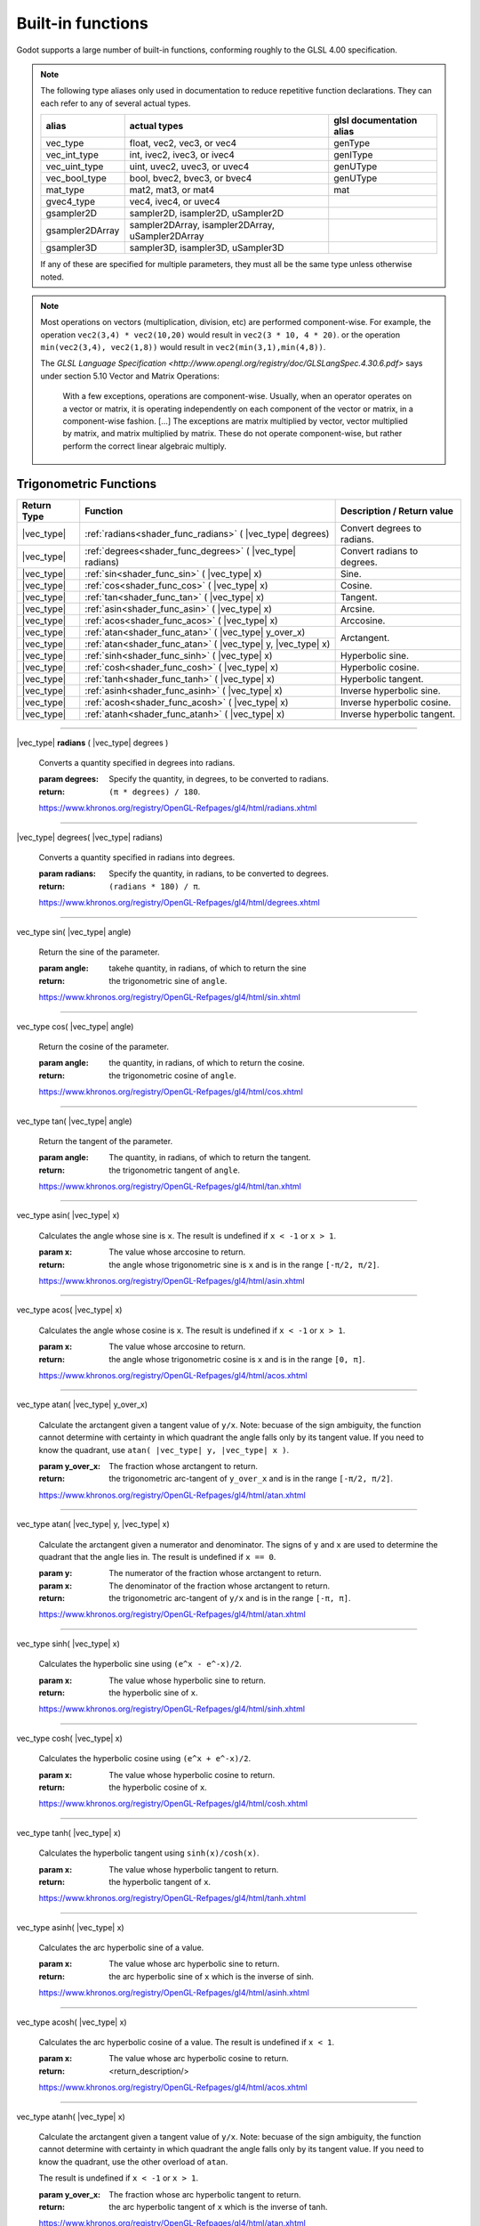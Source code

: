 .. _doc_shader_functions:

Built-in functions
------------------------------------------

Godot supports a large number of built-in functions, conforming roughly to the
GLSL 4.00 specification.

.. note::
    The following type aliases only used in documentation to reduce repetitive function declarations.
    They can each refer to any of several actual types.

    +-----------------+--------------------------------------------------+--------------------------+
    | alias           | actual types                                     | glsl documentation alias |
    +=================+==================================================+==========================+
    | vec_type        | float, vec2, vec3, or vec4                       | genType                  |
    +-----------------+--------------------------------------------------+--------------------------+
    | vec_int_type    | int, ivec2, ivec3, or ivec4                      | genIType                 |
    +-----------------+--------------------------------------------------+--------------------------+
    | vec_uint_type   | uint, uvec2, uvec3, or uvec4                     | genUType                 |
    +-----------------+--------------------------------------------------+--------------------------+
    | vec_bool_type   | bool, bvec2, bvec3, or bvec4                     | genUType                 |
    +-----------------+--------------------------------------------------+--------------------------+
    | mat_type        | mat2, mat3, or mat4                              | mat                      |
    +-----------------+--------------------------------------------------+--------------------------+
    | gvec4_type      | vec4, ivec4, or uvec4                            |                          |
    +-----------------+--------------------------------------------------+--------------------------+
    | gsampler2D      | sampler2D, isampler2D, uSampler2D                |                          |
    +-----------------+--------------------------------------------------+--------------------------+
    | gsampler2DArray | sampler2DArray, isampler2DArray, uSampler2DArray |                          |
    +-----------------+--------------------------------------------------+--------------------------+
    | gsampler3D      | sampler3D, isampler3D, uSampler3D                |                          |
    +-----------------+--------------------------------------------------+--------------------------+

    If  any of these are specified for multiple parameters, they must all be the same type unless otherwise noted.

.. note::
    Most operations on vectors (multiplication, division, etc) are performed component-wise.
    For example, the operation ``vec2(3,4) * vec2(10,20)`` would result in ``vec2(3 * 10, 4 * 20)``.
    or the operation ``min(vec2(3,4), vec2(1,8))`` would result in ``vec2(min(3,1),min(4,8))``.

    The `GLSL Language Specification <http://www.opengl.org/registry/doc/GLSLangSpec.4.30.6.pdf>` says under section 5.10 Vector and Matrix Operations:

        With a few exceptions, operations are component-wise. Usually, when an operator operates on a
        vector or matrix, it is operating independently on each component of the vector or matrix,
        in a component-wise fashion. [...] The exceptions are matrix multiplied by vector,
        vector multiplied by matrix, and matrix multiplied by matrix. These do not operate component-wise,
        but rather perform the correct linear algebraic multiply.

.. rst-class:: classref-reftable-group

Trigonometric Functions
^^^^^^^^^^^^^^^^^^^^^^^

+-----------------+-------------------------------------------------------------+-----------------------------+
|    Return Type  |                          Function                           | Description / Return value  |
+=================+=============================================================+=============================+
| |vec_type|      | :ref:`radians<shader_func_radians>` ( |vec_type| degrees)   | Convert degrees to radians. |
+-----------------+-------------------------------------------------------------+-----------------------------+
| |vec_type|      | :ref:`degrees<shader_func_degrees>` ( |vec_type| radians)   | Convert radians to degrees. |
+-----------------+-------------------------------------------------------------+-----------------------------+
| |vec_type|      | :ref:`sin<shader_func_sin>` ( |vec_type| x)                 | Sine.                       |
+-----------------+-------------------------------------------------------------+-----------------------------+
| |vec_type|      | :ref:`cos<shader_func_cos>` ( |vec_type| x)                 | Cosine.                     |
+-----------------+-------------------------------------------------------------+-----------------------------+
| |vec_type|      | :ref:`tan<shader_func_tan>` ( |vec_type| x)                 | Tangent.                    |
+-----------------+-------------------------------------------------------------+-----------------------------+
| |vec_type|      | :ref:`asin<shader_func_asin>` ( |vec_type| x)               | Arcsine.                    |
+-----------------+-------------------------------------------------------------+-----------------------------+
| |vec_type|      | :ref:`acos<shader_func_acos>` ( |vec_type| x)               | Arccosine.                  |
+-----------------+-------------------------------------------------------------+-----------------------------+
| |vec_type|      | :ref:`atan<shader_func_atan>` ( |vec_type| y_over_x)        | Arctangent.                 |
+-----------------+-------------------------------------------------------------+                             |
| |vec_type|      | :ref:`atan<shader_func_atan>` ( |vec_type| y, |vec_type| x) |                             |
+-----------------+-------------------------------------------------------------+-----------------------------+
| |vec_type|      | :ref:`sinh<shader_func_sinh>` ( |vec_type| x)               | Hyperbolic sine.            |
+-----------------+-------------------------------------------------------------+-----------------------------+
| |vec_type|      | :ref:`cosh<shader_func_cosh>` ( |vec_type| x)               | Hyperbolic cosine.          |
+-----------------+-------------------------------------------------------------+-----------------------------+
| |vec_type|      | :ref:`tanh<shader_func_tanh>` ( |vec_type| x)               | Hyperbolic tangent.         |
+-----------------+-------------------------------------------------------------+-----------------------------+
| |vec_type|      | :ref:`asinh<shader_func_asinh>` ( |vec_type| x)             | Inverse hyperbolic sine.    |
+-----------------+-------------------------------------------------------------+-----------------------------+
| |vec_type|      | :ref:`acosh<shader_func_acosh>` ( |vec_type| x)             | Inverse hyperbolic cosine.  |
+-----------------+-------------------------------------------------------------+-----------------------------+
| |vec_type|      | :ref:`atanh<shader_func_atanh>` ( |vec_type| x)             | Inverse hyperbolic tangent. |
+-----------------+-------------------------------------------------------------+-----------------------------+

.. rst-class:: classref-section-separator

----

.. rst-class:: classref-descriptions-group

.. _shader_func_radians:

.. rst-class:: classref-method

|vec_type| **radians** ( |vec_type| degrees )

    Converts a quantity specified in degrees into radians.

    :param degrees:
        Specify the quantity, in degrees, to be converted to radians.

    :return:
        ``(π * degrees) / 180``.

    https://www.khronos.org/registry/OpenGL-Refpages/gl4/html/radians.xhtml

.. rst-class:: classref-item-separator

----


.. _shader_func_degrees:

.. rst-class:: classref-method

|vec_type| degrees( |vec_type| radians)

    Converts a quantity specified in radians into degrees.

    :param radians:
        Specify the quantity, in radians, to be converted to degrees.

    :return:
        ``(radians * 180) / π``.

    https://www.khronos.org/registry/OpenGL-Refpages/gl4/html/degrees.xhtml

.. rst-class:: classref-item-separator

----


.. _shader_func_sin:

.. rst-class:: classref-method

vec_type sin( |vec_type| angle)

    Return the sine of the parameter.

    :param angle:
        takehe quantity, in radians, of which to return the sine

    :return:
        the trigonometric sine of ``angle``.

    https://www.khronos.org/registry/OpenGL-Refpages/gl4/html/sin.xhtml

.. rst-class:: classref-item-separator

----


.. _shader_func_cos:

.. rst-class:: classref-method

vec_type cos( |vec_type| angle)

    Return the cosine of the parameter.

    :param angle:
        the quantity, in radians, of which to return the cosine.

    :return:
        the trigonometric cosine of ``angle``.

    https://www.khronos.org/registry/OpenGL-Refpages/gl4/html/cos.xhtml

.. rst-class:: classref-item-separator

----


.. _shader_func_tan:

.. rst-class:: classref-method

vec_type tan( |vec_type| angle)

    Return the tangent of the parameter.

    :param angle:
        The quantity, in radians, of which to return the tangent.

    :return:
        the trigonometric tangent of ``angle``.

    https://www.khronos.org/registry/OpenGL-Refpages/gl4/html/tan.xhtml

.. rst-class:: classref-item-separator

----


.. _shader_func_asin:

.. rst-class:: classref-method

vec_type asin( |vec_type| x)

    Calculates the angle whose sine is ``x``.
    The result is undefined if ``x < -1`` or ``x > 1``.

    :param x:
        The value whose arccosine to return.
    :return:
        the angle whose trigonometric sine is ``x`` and is
        in the range ``[-π/2, π/2]``.

    https://www.khronos.org/registry/OpenGL-Refpages/gl4/html/asin.xhtml

.. rst-class:: classref-item-separator

----


.. _shader_func_acos:

.. rst-class:: classref-method

vec_type acos( |vec_type| x)

    Calculates the angle whose cosine is ``x``.
    The result is undefined if ``x < -1`` or ``x > 1``.

    :param x:
        The value whose arccosine to return.

    :return:
        the angle whose trigonometric cosine is ``x`` and
        is in the range ``[0, π]``.

    https://www.khronos.org/registry/OpenGL-Refpages/gl4/html/acos.xhtml

.. rst-class:: classref-item-separator

----


.. _shader_func_atan:

.. rst-class:: classref-method

vec_type atan( |vec_type| y_over_x)

    Calculate the arctangent given a tangent value of ``y/x``. Note: becuase of
    the sign ambiguity, the function cannot determine with certainty in which
    quadrant the angle falls only by its tangent value. If you need to know the
    quadrant, use ``atan( |vec_type| y, |vec_type| x )``.

    :param y_over_x:
        The fraction whose arctangent to return.

    :return:
        the trigonometric arc-tangent of ``y_over_x`` and is
        in the range ``[-π/2, π/2]``.

    https://www.khronos.org/registry/OpenGL-Refpages/gl4/html/atan.xhtml


.. rst-class:: classref-item-separator

----


.. rst-class:: classref-method

vec_type atan( |vec_type| y, |vec_type| x)

    Calculate the arctangent given a numerator and denominator. The signs of
    ``y`` and ``x`` are used to determine the quadrant that the angle lies in.
    The result is undefined if ``x == 0``.

    :param y:
        The numerator of the fraction whose arctangent to return.

    :param x:
        The denominator of the fraction whose arctangent to return.

    :return:
        the trigonometric arc-tangent of ``y/x`` and is in
        the range ``[-π, π]``.

    https://www.khronos.org/registry/OpenGL-Refpages/gl4/html/atan.xhtml

.. rst-class:: classref-item-separator

----


.. _shader_func_sinh:

.. rst-class:: classref-method

vec_type sinh( |vec_type| x)

    Calculates the hyperbolic sine using ``(e^x - e^-x)/2``.

    :param x:
        The value whose hyperbolic sine to return.

    :return:
        the hyperbolic sine of ``x``.

    https://www.khronos.org/registry/OpenGL-Refpages/gl4/html/sinh.xhtml

.. rst-class:: classref-item-separator

----


.. _shader_func_cosh:

.. rst-class:: classref-method

vec_type cosh( |vec_type| x)

    Calculates the hyperbolic cosine using ``(e^x + e^-x)/2``.

    :param x:
        The value whose hyperbolic cosine to return.

    :return:
        the hyperbolic cosine of ``x``.

    https://www.khronos.org/registry/OpenGL-Refpages/gl4/html/cosh.xhtml

.. rst-class:: classref-item-separator

----


.. _shader_func_tanh:

.. rst-class:: classref-method

vec_type tanh( |vec_type| x)

    Calculates the hyperbolic tangent using ``sinh(x)/cosh(x)``.

    :param x:
        The value whose hyperbolic tangent to return.

    :return:
        the hyperbolic tangent of ``x``.

    https://www.khronos.org/registry/OpenGL-Refpages/gl4/html/tanh.xhtml

.. rst-class:: classref-item-separator

----


.. _shader_func_asinh:

.. rst-class:: classref-method

vec_type asinh( |vec_type| x)

    Calculates the arc hyperbolic sine of a value.

    :param x:
        The value whose arc hyperbolic sine to return.

    :return:
        the arc hyperbolic sine of ``x`` which is the
        inverse of sinh.

    https://www.khronos.org/registry/OpenGL-Refpages/gl4/html/asinh.xhtml

.. rst-class:: classref-item-separator

----


.. _shader_func_acosh:

.. rst-class:: classref-method

vec_type acosh( |vec_type| x)

    Calculates the arc hyperbolic cosine of a value.
    The result is undefined if ``x < 1``.

    :param x:
        The value whose arc hyperbolic cosine to return.

    :return:
        <return_description/>

    https://www.khronos.org/registry/OpenGL-Refpages/gl4/html/acos.xhtml

.. rst-class:: classref-item-separator

----


.. _shader_func_atanh:

.. rst-class:: classref-method

vec_type atanh( |vec_type| x)

    Calculate the arctangent given a tangent value of ``y/x``. Note: becuase of
    the sign ambiguity, the function cannot determine with certainty in which
    quadrant the angle falls only by its tangent value. If you need to know the
    quadrant, use the other overload of ``atan``.

    The result is undefined if ``x < -1`` or ``x > 1``.

    :param y_over_x:
        The fraction whose arc hyperbolic tangent to return.

    :return:
        the arc hyperbolic tangent of ``x`` which is the
        inverse of tanh.

    https://www.khronos.org/registry/OpenGL-Refpages/gl4/html/atan.xhtml

.. rst-class:: classref-item-separator

----



Exponential and Common Math Functions
^^^^^^^^^^^^^^^^^^^^^^^^^^^^^^^^^^^^^

+-----------------+---------------------------------------------------------------------------------------------+-----------------------------------------------------------------+
| |vec_type|      | :ref:`pow<shader_func_pow>` ( |vec_type| x, |vec_type| y)                                   | Power (undefined if ``x < 0`` or if ``x == 0`` and ``y <= 0``). |
+-----------------+---------------------------------------------------------------------------------------------+-----------------------------------------------------------------+
| |vec_type|      | :ref:`exp<shader_func_exp>` ( |vec_type| x)                                                 | Base-e exponential.                                             |
+-----------------+---------------------------------------------------------------------------------------------+-----------------------------------------------------------------+
| |vec_type|      | :ref:`exp2<shader_func_exp2>` ( |vec_type| x)                                               | Base-2 exponential.                                             |
+-----------------+---------------------------------------------------------------------------------------------+-----------------------------------------------------------------+
| |vec_type|      | :ref:`log<shader_func_log>` ( |vec_type| x)                                                 | Natural logarithm.                                              |
+-----------------+---------------------------------------------------------------------------------------------+-----------------------------------------------------------------+
| |vec_type|      | :ref:`log2<shader_func_log2>` ( |vec_type| x)                                               | Base-2 logarithm.                                               |
+-----------------+---------------------------------------------------------------------------------------------+-----------------------------------------------------------------+
| |vec_type|      | :ref:`sqrt<shader_func_sqrt>` ( |vec_type| x)                                               | Square root.                                                    |
+-----------------+---------------------------------------------------------------------------------------------+-----------------------------------------------------------------+
| |vec_type|      | :ref:`inversesqrt<shader_func_inversesqrt>` ( |vec_type| x)                                 | Inverse square root.                                            |
+-----------------+---------------------------------------------------------------------------------------------+-----------------------------------------------------------------+
| |vec_type|      | :ref:`abs<shader_func_abs>` ( |vec_type| x)                                                 | Absolute value (returns positive value if negative).            |
+-----------------+---------------------------------------------------------------------------------------------+                                                                 |
| |vec_int_type|  | :ref:`abs<shader_func_abs>` ( |vec_int_type| x)                                             |                                                                 |
+-----------------+---------------------------------------------------------------------------------------------+-----------------------------------------------------------------+
| |vec_type|      | :ref:`sign<shader_func_sign>` ( |vec_type| x)                                               | returns ``1.0`` if positive, ``-1.0`` if negative,              |
+-----------------+---------------------------------------------------------------------------------------------+-----------------------------------------------------------------+
| |vec_int_type|  | :ref:`sign<shader_func_sign>` ( |vec_int_type| x)                                           | returns ``1`` if positive, ``-1`` if negative,                  |
+-----------------+---------------------------------------------------------------------------------------------+-----------------------------------------------------------------+
| |vec_type|      | :ref:`floor<shader_func_floor>` ( |vec_type| x)                                             | Round to the integer below.                                     |
+-----------------+---------------------------------------------------------------------------------------------+-----------------------------------------------------------------+
| |vec_type|      | :ref:`round<shader_func_round>` ( |vec_type| x)                                             | Round to the nearest integer.                                   |
+-----------------+---------------------------------------------------------------------------------------------+-----------------------------------------------------------------+
| |vec_type|      | :ref:`roundEven<shader_func_roundEven>` ( |vec_type| x)                                     | Round to the nearest even integer.                              |
+-----------------+---------------------------------------------------------------------------------------------+-----------------------------------------------------------------+
| |vec_type|      | :ref:`trunc<shader_func_trunc>` ( |vec_type| x)                                             | Truncation.                                                     |
+-----------------+---------------------------------------------------------------------------------------------+-----------------------------------------------------------------+
| |vec_type|      | :ref:`ceil<shader_func_ceil>` ( |vec_type| x)                                               | Round to the integer above.                                     |
+-----------------+---------------------------------------------------------------------------------------------+-----------------------------------------------------------------+
| |vec_type|      | :ref:`fract<shader_func_fract>` ( |vec_type| x)                                             | Fractional (returns ``x - floor(x)``).                          |
+-----------------+---------------------------------------------------------------------------------------------+-----------------------------------------------------------------+
| |vec_type|      | :ref:`mod<shader_func_mod>` ( |vec_type| x, |vec_type| y)                                   | Modulo (division remainder).                                    |
+-----------------+---------------------------------------------------------------------------------------------+                                                                 |
| |vec_type|      | :ref:`mod<shader_func_mod>` ( |vec_type| x, float y)                                        |                                                                 |
+-----------------+---------------------------------------------------------------------------------------------+-----------------------------------------------------------------+
| |vec_type|      | :ref:`modf<shader_func_modf>` (|vec_type| x, out |vec_type| i)                              | Fractional of ``x``, with ``i`` as integer part.                |
+-----------------+---------------------------------------------------------------------------------------------+-----------------------------------------------------------------+
| |vec_type|      | :ref:`min<shader_func_min>` ( |vec_type| a, |vec_type| b)                                   | Lowest value between ``a`` and ``b``.                           |
+-----------------+---------------------------------------------------------------------------------------------+                                                                 |
| |vec_type|      | :ref:`min<shader_func_min>` ( |vec_type| a, float b)                                        |                                                                 |
+-----------------+---------------------------------------------------------------------------------------------+                                                                 |
| |vec_int_type|  | :ref:`min<shader_func_min>` ( |vec_int_type| a, |vec_int_type| b)                           |                                                                 |
+-----------------+---------------------------------------------------------------------------------------------+                                                                 |
| |vec_int_type|  | :ref:`min<shader_func_min>` ( |vec_int_type| a, int b)                                      |                                                                 |
+-----------------+---------------------------------------------------------------------------------------------+                                                                 |
| |vec_uint_type| | :ref:`min<shader_func_min>` ( |vec_uint_type| a, |vec_uint_type| b)                         |                                                                 |
+-----------------+---------------------------------------------------------------------------------------------+                                                                 |
| |vec_uint_type| | :ref:`min<shader_func_min>` ( |vec_uint_type| a, uint b)                                    |                                                                 |
+-----------------+---------------------------------------------------------------------------------------------+-----------------------------------------------------------------+
| |vec_type|      | :ref:`max<shader_func_max>` ( |vec_type| a, |vec_type| b)                                   | Highest value between ``a`` and ``b``.                          |
+-----------------+---------------------------------------------------------------------------------------------+                                                                 |
| |vec_type|      | :ref:`max<shader_func_max>` ( |vec_type| a, float b)                                        |                                                                 |
+-----------------+---------------------------------------------------------------------------------------------+                                                                 |
| |vec_uint_type| | :ref:`max<shader_func_max>` ( |vec_uint_type| a, |vec_uint_type| b)                         |                                                                 |
+-----------------+---------------------------------------------------------------------------------------------+                                                                 |
| |vec_uint_type| | :ref:`max<shader_func_max>` ( |vec_uint_type| a, uint b)                                    |                                                                 |
+-----------------+---------------------------------------------------------------------------------------------+                                                                 |
| |vec_int_type|  | :ref:`max<shader_func_max>` ( |vec_int_type| a, |vec_int_type| b)                           |                                                                 |
+-----------------+---------------------------------------------------------------------------------------------+                                                                 |
| |vec_int_type|  | :ref:`max<shader_func_max>` ( |vec_int_type| a, int b)                                      |                                                                 |
+-----------------+---------------------------------------------------------------------------------------------+-----------------------------------------------------------------+
| |vec_type|      | :ref:`clamp<shader_func_clamp>` (|vec_type| x, |vec_type| min, |vec_type| max)              | Clamp ``x`` between ``min`` and ``max`` (inclusive).            |
+-----------------+---------------------------------------------------------------------------------------------+                                                                 |
| |vec_type|      | :ref:`clamp<shader_func_clamp>` ( |vec_type| x, float min, float max)                       |                                                                 |
+-----------------+---------------------------------------------------------------------------------------------+                                                                 |
| |vec_uint_type| | :ref:`clamp<shader_func_clamp>` ( |vec_int_type| x, |vec_int_type| min, |vec_int_type| max) |                                                                 |
+-----------------+---------------------------------------------------------------------------------------------+                                                                 |
| |vec_uint_type| | :ref:`clamp<shader_func_clamp>` ( |vec_int_type| x, float min, float max)                   |                                                                 |
+-----------------+---------------------------------------------------------------------------------------------+                                                                 |
| |vec_int_type|  | :ref:`clamp<shader_func_clamp>` (|vec_type| x, |vec_type| min, |vec_type| max)              |                                                                 |
+-----------------+---------------------------------------------------------------------------------------------+                                                                 |
| |vec_int_type|  | :ref:`clamp<shader_func_clamp>` ( |vec_type| x, float min, float max)                       |                                                                 |
+-----------------+---------------------------------------------------------------------------------------------+-----------------------------------------------------------------+
| |vec_type|      | :ref:`mix<shader_func_mix>` (|vec_type| a, |vec_type| b, |vec_type| c)                      | Linear interpolate between ``a`` and ``b`` by ``c``.            |
+-----------------+---------------------------------------------------------------------------------------------+                                                                 |
| |vec_type|      | :ref:`mix<shader_func_mix>` (|vec_type| a, |vec_type| b, float c)                           |                                                                 |
+-----------------+---------------------------------------------------------------------------------------------+                                                                 |
| |vec_type|      | :ref:`mix<shader_func_mix>` (|vec_type| a, |vec_type| b, |vec_bool_type| c)                 |                                                                 |
+-----------------+---------------------------------------------------------------------------------------------+-----------------------------------------------------------------+
| |vec_type|      | :ref:`fma<shader_func_fma>` (|vec_type| a, |vec_type| b, |vec_type| c)                      | Fused multiply-add operation: ``(a * b + c)``                   |
+-----------------+---------------------------------------------------------------------------------------------+-----------------------------------------------------------------+
| |vec_type|      | :ref:`step<shader_func_step>` ( |vec_type| a, |vec_type| b)                                 | ``b[i] < a[i] ? 0.0 : 1.0``.                                    |
+-----------------+---------------------------------------------------------------------------------------------+-----------------------------------------------------------------+
| |vec_type|      | :ref:`step<shader_func_step>` (float a, |vec_type| b)                                       | ``b[i] < a ? 0.0 : 1.0``.                                       |
+-----------------+---------------------------------------------------------------------------------------------+-----------------------------------------------------------------+
| |vec_type|      | :ref:`smoothstep<shader_func_smoothstep>` (|vec_type| a, |vec_type| b, |vec_type| c)        | Hermite interpolate between ``a`` and ``b`` by ``c``.           |
+-----------------+---------------------------------------------------------------------------------------------+                                                                 |
| |vec_type|      | :ref:`smoothstep<shader_func_smoothstep>` (float a, float b, |vec_type| c)                  |                                                                 |
+-----------------+---------------------------------------------------------------------------------------------+-----------------------------------------------------------------+
| |vec_bool_type| | :ref:`isnan<shader_func_isnan>` ( |vec_type| x)                                             | Returns ``true`` if scalar or vector component is ``NaN``.      |
+-----------------+---------------------------------------------------------------------------------------------+-----------------------------------------------------------------+
| |vec_bool_type| | :ref:`isinf<shader_func_isinf>` ( |vec_type| x)                                             | Returns ``true`` if scalar or vector component is ``INF``.      |
+-----------------+---------------------------------------------------------------------------------------------+-----------------------------------------------------------------+
| |vec_int_type|  | :ref:`floatBitsToInt<shader_func_floatBitsToInt>` ( |vec_type| x)                           | Float->Int bit copying, no conversion.                          |
+-----------------+---------------------------------------------------------------------------------------------+-----------------------------------------------------------------+
| |vec_uint_type| | :ref:`floatBitsToUint<shader_func_floatBitsToUint>` ( |vec_type| x)                         | Float->UInt bit copying, no conversion.                         |
+-----------------+---------------------------------------------------------------------------------------------+-----------------------------------------------------------------+
| |vec_type|      | :ref:`intBitsToFloat<shader_func_intBitsToFloat>` ( |vec_int_type| x)                       | Int->Float bit copying, no conversion.                          |
+-----------------+---------------------------------------------------------------------------------------------+-----------------------------------------------------------------+
| |vec_type|      | :ref:`uintBitsToFloat<shader_func_uintBitsToFloat>` ( |vec_uint_type| x)                    | UInt->Float bit copying, no conversion.                         |
+-----------------+---------------------------------------------------------------------------------------------+-----------------------------------------------------------------+

.. rst-class:: classref-section-separator

----


.. _shader_func_pow:

.. rst-class:: classref-method


vec_type pow( |vec_type| x, |vec_type| y)

    Raises ``x`` to the power of ``y``.

    The result is undefined if ``x < 0`` or  if ``x == 0`` and ``y <= 0``.

    :param x:
        The value to be raised to the power ``y``.

    :param y:
        The power to which ``x`` will be raised.

    :return:
        Returns the value of ``x`` raised to the ``y`` power.

    https://www.khronos.org/registry/OpenGL-Refpages/gl4/html/pow.xhtml

.. rst-class:: classref-item-separator

----



.. _shader_func_exp:

.. rst-class:: classref-method

|vec_type| **exp** ( |vec_type| x )

    Return the natural exponentiation of the parameter.

    :param x:
        The value to exponentiate.

    :return:
        The natural exponentiation of x. i.e., e\ :sup:`x`

    https://www.khronos.org/registry/OpenGL-Refpages/gl4/html/exp.xhtml

.. rst-class:: classref-item-separator

----




.. _shader_func_exp2:

.. rst-class:: classref-method

|vec_type| **exp2** ( |vec_type| x )

    Return 2 raised to the power of the parameter.

    :param x:
        The value of the power to which 2 will be raised.

    :return:
        2 raised to the power of x. i.e., 2\ :sup:`x`

    https://www.khronos.org/registry/OpenGL-Refpages/gl4/html/exp2.xhtml

.. rst-class:: classref-item-separator

----




.. _shader_func_log:

.. rst-class:: classref-method

|vec_type| **log** ( |vec_type| x )

    Return the natural logarithm of the parameter, i.e. the value y which satisfies x=e\ :sup:`y`.
    The result is undefined if x ≤ 0.

    :param x:
        The value of which to take the natural logarithm.

    :return:
        the natural logarithm of x,

    https://www.khronos.org/registry/OpenGL-Refpages/gl4/html/log.xhtml

.. rst-class:: classref-item-separator

----




.. _shader_func_log2:

.. rst-class:: classref-method

|vec_type| **log2** ( |vec_type| x )

    Return the base 2 logarithm of the parameter.
    The result is undefined if x ≤ 0.

    :param x:
        the value of which to take the base 2 logarithm.

    :return:
        the base 2 logarithm of x, i.e. the value y which satisfies x=2\ :sup:`y`

    https://www.khronos.org/registry/OpenGL-Refpages/gl4/html/log2.xhtml

.. rst-class:: classref-item-separator

----




.. _shader_func_sqrt:

.. rst-class:: classref-method

|vec_type| **sqrt** ( |vec_type| x )

    Returns the square root of x.
    The result is undefined if x < 0.

    :param x:
        the value of which to take the square root.

    :return:
        <return_description/>

    https://www.khronos.org/registry/OpenGL-Refpages/gl4/html/sqrt.xhtml

.. rst-class:: classref-item-separator

----




.. _shader_func_inversesqrt:

.. rst-class:: classref-method

|vec_type| **inversesqrt** ( |vec_type| x )

    Returns the inverse of the square root of x.
    The result is undefined if x ≤ 0.


    :param x:
        The value of which to take the inverse of the square root.

    :return:
        The inverse of the square root of the parameter.

    https://www.khronos.org/registry/OpenGL-Refpages/gl4/html/inversesqrt.xhtml

.. rst-class:: classref-item-separator

----




.. _shader_func_abs:

.. rst-class:: classref-method

|vec_type| **abs** ( |vec_type| x )

    Returns the absolute value of x. Returns X if X is positive or X * -1 if X is negative.

    :param x:
        the value of which to return the absolute.

    :return:
        the absolute value of x

    https://www.khronos.org/registry/OpenGL-Refpages/gl4/html/abs.xhtml

.. rst-class:: classref-item-separator

----


.. rst-class:: classref-method

|vec_int_type| **abs** ( |vec_int_type| x )

    Returns the absolute value of x. Returns X if X is positive or X * -1 if X is negative.

    :param x:
        the value of which to return the absolute.

    :return:
        the absolute value of x

    https://www.khronos.org/registry/OpenGL-Refpages/gl4/html/abs.xhtml

.. rst-class:: classref-item-separator

----




.. _shader_func_sign:

.. rst-class:: classref-method

|vec_type| **sign** ( |vec_type| x )

    Returns -1.0 if x is less than 0.0, 0.0 if x is equal to 0.0, and +1.0 if x is greater than 0.0.

    :param x:
        the value from which to extract the sign.

    :return:
        1, -1 or 0.

    https://www.khronos.org/registry/OpenGL-Refpages/gl4/html/sign.xhtml

.. rst-class:: classref-item-separator

----



.. rst-class:: classref-method

|vec_int_type| **sign** ( |vec_int_type| x )

    Returns -1.0 if x is less than 0.0, 0.0 if x is equal to 0.0, and +1.0 if x is greater than 0.0.

    :param x:
        the value from which to extract the sign.

    :return:
        1, -1 or 0.

    https://www.khronos.org/registry/OpenGL-Refpages/gl4/html/sign.xhtml

.. rst-class:: classref-item-separator

----




.. _shader_func_floor:

.. rst-class:: classref-method

|vec_type| **floor** ( |vec_type| x )

    Returns a value equal to the nearest integer that is less than or equal to x.

    :param x:
        the value to evaluate.

    :return:
        the nearest integer that is less than or equal to x.

    https://www.khronos.org/registry/OpenGL-Refpages/gl4/html/floor.xhtml

.. rst-class:: classref-item-separator

----




.. _shader_func_round:

.. rst-class:: classref-method

|vec_type| **round** ( |vec_type| x )

    Returns a value equal to the nearest integer to x.

    The fraction 0.5 will round in a direction chosen by the implementation, presumably the direction
    that is fastest. This includes the possibility that round(x) returns the same value as roundEven(x)
    for all values of x.

    :param x:
        the value to evaluate.

    :return:
        the rounded value.

    https://www.khronos.org/registry/OpenGL-Refpages/gl4/html/round.xhtml

.. rst-class:: classref-item-separator

----




.. _shader_func_roundEven:

.. rst-class:: classref-method

|vec_type| **roundEven** ( |vec_type| x )

    returns a value equal to the nearest integer to x.

    The fractional part of 0.5 will round toward the nearest even integer.
    For example, both 3.5 and 4.5 will round to 4.0.

    :param x:
        the value to evaluate.

    :return:
        the rounded value.

    https://www.khronos.org/registry/OpenGL-Refpages/gl4/html/roundEven.xhtml

.. rst-class:: classref-item-separator

----




.. _shader_func_trunc:

.. rst-class:: classref-method

|vec_type| **trunc** ( |vec_type| x )

    Returns a value equal to the nearest integer to x whose absolute value is not larger than the absolute value of x.

    :param x:
        the value to evaluate.

    :return:
        the truncated value.

    https://www.khronos.org/registry/OpenGL-Refpages/gl4/html/trunc.xhtml

.. rst-class:: classref-item-separator

----




.. _shader_func_ceil:

.. rst-class:: classref-method

|vec_type| **ceil** ( |vec_type| x )

    Returns a value equal to the nearest integer that is greater than or equal to x.

    :param x:
        the value to evaluate.

    :return:
        the ceiling-ed value.

    https://www.khronos.org/registry/OpenGL-Refpages/gl4/html/ceil.xhtml

.. rst-class:: classref-item-separator

----




.. _shader_func_fract:

.. rst-class:: classref-method

|vec_type| **fract** ( |vec_type| x )

    Returns the fractional part of x.

    This is calculated as x - floor(x).

    :param x:
        the value to evaluate.

    :return:
        the fraction part of x.

    https://www.khronos.org/registry/OpenGL-Refpages/gl4/html/fract.xhtml

.. rst-class:: classref-item-separator

----




.. _shader_func_mod:

.. rst-class:: classref-method

|vec_type| **mod** ( |vec_type| x, |vec_type| y )

    Returns the value of ``x modulo y``.
    This is also sometimes called the remainder.

    This is computed as ``x - y * floor(x/y)``.

    :param x:
        the value to evaluate.

    :return:
        the value of ``x modulo y``.

    https://www.khronos.org/registry/OpenGL-Refpages/gl4/html/mod.xhtml

.. rst-class:: classref-item-separator

----


.. rst-class:: classref-method

|vec_type| **mod** ( |vec_type| x, float y )

    Returns the value of ``x modulo y``.
    This is also sometimes called the remainder.

    This is computed as ``x - y * floor(x/y)``.

    :param x:
        the value to evaluate.

    :return:
        the value of ``x modulo y``.

    https://www.khronos.org/registry/OpenGL-Refpages/gl4/html/mod.xhtml

.. rst-class:: classref-item-separator

----




.. _shader_func_modf:

.. rst-class:: classref-method

|vec_type| **modf** ( |vec_type| x, out |vec_type| i )

    Separates a floating point value x into its integer and fractional parts.

    The fractional part of the number is returned from the function.
    The integer part (as a floating point quantity) is returned in the output parameter i.

    :param x:
        the value to separate.

    :param out i:
        a variable that receives the integer part of the argument.

    :return:
        the fractional part of the number.

    https://www.khronos.org/registry/OpenGL-Refpages/gl4/html/modf.xhtml

.. rst-class:: classref-item-separator

----




.. _shader_func_min:

.. rst-class:: classref-method

|vec_type| **min** ( |vec_type| a, |vec_type| b )

    Returns the minimum of the two parameters.

    It returns y if y is less than x, otherwise it returns x.

    :param a:
        the first value to compare.

    :param b:
        the second value to compare.

    :return:
        the minimum of the two parameters.

    https://www.khronos.org/registry/OpenGL-Refpages/gl4/html/min.xhtml

.. rst-class:: classref-item-separator

----


.. rst-class:: classref-method

|vec_type| **min** ( |vec_type| a, float b )

    Returns the minimum of the two parameters.

    It returns y if y is less than x, otherwise it returns x.

    :param a:
        the first value to compare.

    :param b:
        the second value to compare.

    :return:
        the minimum of the two parameters.

    https://www.khronos.org/registry/OpenGL-Refpages/gl4/html/min.xhtml

.. rst-class:: classref-item-separator

----



.. rst-class:: classref-method

|vec_int_type| **min** ( |vec_int_type| a, |vec_int_type| b )

    Returns the minimum of the two parameters.

    It returns y if y is less than x, otherwise it returns x.

    :param a:
        the first value to compare.

    :param b:
        the second value to compare.

    :return:
        the minimum of the two parameters.

    https://www.khronos.org/registry/OpenGL-Refpages/gl4/html/min.xhtml

.. rst-class:: classref-item-separator

----



.. rst-class:: classref-method

|vec_int_type| **min** ( |vec_int_type| a, int b )

    Returns the minimum of the two parameters.

    It returns y if y is less than x, otherwise it returns x.

    :param a:
        the first value to compare.

    :param b:
        the second value to compare.

    :return:
        the minimum of the two parameters.

    https://www.khronos.org/registry/OpenGL-Refpages/gl4/html/min.xhtml

.. rst-class:: classref-item-separator

----


.. rst-class:: classref-method

|vec_uint_type| **min** ( |vec_uint_type| a, |vec_uint_type| b )

    Returns the minimum of the two parameters.

    It returns y if y is less than x, otherwise it returns x.

    :param a:
        the first value to compare.

    :param b:
        the second value to compare.

    :return:
        the minimum of the two parameters.

    https://www.khronos.org/registry/OpenGL-Refpages/gl4/html/min.xhtml

.. rst-class:: classref-item-separator

----



.. rst-class:: classref-method

|vec_uint_type| **min** ( |vec_uint_type| a, uint b )

    Returns the minimum of the two parameters.

    It returns y if y is less than x, otherwise it returns x.

    :param a:
        the first value to compare.

    :param b:
        the second value to compare.

    :return:
        the minimum of the two parameters.

    https://www.khronos.org/registry/OpenGL-Refpages/gl4/html/min.xhtml

.. rst-class:: classref-item-separator

----




.. _shader_func_max:

.. rst-class:: classref-method

|vec_type| **max** ( |vec_type| a, |vec_type| b )

    Returns the maximum of the two parameters.

    It returns y if y is greater than x, otherwise it returns x.

    :param a:
        the first value to compare.

    :param b:
        the second value to compare.

    :return:
        the maximum value.

    https://www.khronos.org/registry/OpenGL-Refpages/gl4/html/max.xhtml

.. rst-class:: classref-item-separator

----



.. rst-class:: classref-method

|vec_type| **max** ( |vec_type| a, float b )

    Returns the maximum of the two parameters.

    It returns y if y is greater than x, otherwise it returns x.

    :param a:
        the first value to compare.

    :param b:
        the second value to compare.

    :return:
        the maximum value.

    https://www.khronos.org/registry/OpenGL-Refpages/gl4/html/max.xhtml

.. rst-class:: classref-item-separator

----



.. rst-class:: classref-method

|vec_uint_type| **max** ( |vec_uint_type| a, |vec_uint_type| b )

    Returns the maximum of the two parameters.

    It returns y if y is greater than x, otherwise it returns x.

    :param a:
        the first value to compare.

    :param b:
        the second value to compare.

    :return:
        the maximum value.

    https://www.khronos.org/registry/OpenGL-Refpages/gl4/html/max.xhtml

.. rst-class:: classref-item-separator

----



.. rst-class:: classref-method

|vec_uint_type| **max** ( |vec_uint_type| a, uint b )

    Returns the maximum of the two parameters.

    It returns y if y is greater than x, otherwise it returns x.

    :param a:
        the first value to compare.

    :param b:
        the second value to compare.

    :return:
        the maximum value.

    https://www.khronos.org/registry/OpenGL-Refpages/gl4/html/max.xhtml

.. rst-class:: classref-item-separator

----



.. rst-class:: classref-method

|vec_int_type| **max** ( |vec_int_type| a, |vec_int_type| b )

    Returns the maximum of the two parameters.

    It returns y if y is greater than x, otherwise it returns x.

    :param a:
        the first value to compare.

    :param b:
        the second value to compare.

    :return:
        the maximum value.

    https://www.khronos.org/registry/OpenGL-Refpages/gl4/html/max.xhtml

.. rst-class:: classref-item-separator

----


.. rst-class:: classref-method

|vec_int_type| **max** ( |vec_int_type| a, int b )

    Returns the maximum of the two parameters.

    It returns y if y is greater than x, otherwise it returns x.

    :param a:
        the first value to compare.

    :param b:
        the second value to compare.

    :return:
        the maximum value.

    https://www.khronos.org/registry/OpenGL-Refpages/gl4/html/max.xhtml

.. rst-class:: classref-item-separator

----




.. _shader_func_clamp:

.. rst-class:: classref-method

|vec_type| **clamp** ( |vec_type| x, |vec_type| min, |vec_type| max )

    Returns the value of x constrained to the range minVal to maxVal.

    The returned value is computed as min(max(x, minVal), maxVal).

    :param x:
        the value to constrain.

    :param min:
        the lower end of the range into which to constrain x.

    :param max:
        the upper end of the range into which to constrain x.

    :return:
        the constrained value.

    https://www.khronos.org/registry/OpenGL-Refpages/gl4/html/clamp.xhtml

.. rst-class:: classref-item-separator

----


.. rst-class:: classref-method

|vec_type| **clamp** ( |vec_type| x, float min, float max )

    Returns the value of x constrained to the range minVal to maxVal.

    The returned value is computed as min(max(x, minVal), maxVal).

    :param x:
        the value to constrain.

    :param min:
        the lower end of the range into which to constrain x.

    :param max:
        the upper end of the range into which to constrain x.

    :return:
        the constrained value.

    https://www.khronos.org/registry/OpenGL-Refpages/gl4/html/clamp.xhtml

.. rst-class:: classref-item-separator

----


.. rst-class:: classref-method

|vec_uint_type| **clamp** ( |vec_int_type| x, |vec_int_type| min, |vec_int_type| max )

    Returns the value of x constrained to the range minVal to maxVal.

    The returned value is computed as min(max(x, minVal), maxVal).

    :param x:
        the value to constrain.

    :param min:
        the lower end of the range into which to constrain x.

    :param max:
        the upper end of the range into which to constrain x.

    :return:
        the constrained value.

    https://www.khronos.org/registry/OpenGL-Refpages/gl4/html/clamp.xhtml

.. rst-class:: classref-item-separator

----


.. rst-class:: classref-method

|vec_uint_type| **clamp** ( |vec_int_type| x, float min, float max )

    Returns the value of x constrained to the range minVal to maxVal.

    The returned value is computed as min(max(x, minVal), maxVal).

    :param x:
        the value to constrain.

    :param min:
        the lower end of the range into which to constrain x.

    :param max:
        the upper end of the range into which to constrain x.

    :return:
        the constrained value.

    https://www.khronos.org/registry/OpenGL-Refpages/gl4/html/clamp.xhtml

.. rst-class:: classref-item-separator

----


.. rst-class:: classref-method

|vec_int_type| **clamp** ( |vec_type| x, |vec_type| min, |vec_type| max )

    Returns the value of x constrained to the range minVal to maxVal.

    The returned value is computed as min(max(x, minVal), maxVal).

    :param x:
        the value to constrain.

    :param min:
        the lower end of the range into which to constrain x.

    :param max:
        the upper end of the range into which to constrain x.

    :return:
        the constrained value.

    https://www.khronos.org/registry/OpenGL-Refpages/gl4/html/clamp.xhtml

.. rst-class:: classref-item-separator

----


.. rst-class:: classref-method

|vec_int_type| **clamp** ( |vec_type| x, float min, float max )

    Returns the value of x constrained to the range minVal to maxVal.

    The returned value is computed as min(max(x, minVal), maxVal).

    :param x:
        the value to constrain.

    :param min:
        the lower end of the range into which to constrain x.

    :param max:
        the upper end of the range into which to constrain x.

    :return:
        the constrained value.

    https://www.khronos.org/registry/OpenGL-Refpages/gl4/html/clamp.xhtml

.. rst-class:: classref-item-separator

----




.. _shader_func_mix:

.. rst-class:: classref-method

|vec_type| **mix** ( |vec_type| a, |vec_type| b, |vec_type| c )

    Performs a linear interpolation between a and b using c to weight between them.

    computed as ``a × (1 − c) + b × c``.

    :param a:
        the start of the range in which to interpolate.

    :param b:
        the end of the range in which to interpolate.

    :param c:
        the value to use to interpolate between x and y.

    :return:
        The interpolated value.

    https://www.khronos.org/registry/OpenGL-Refpages/gl4/html/mix.xhtml

.. rst-class:: classref-item-separator

----


.. rst-class:: classref-method

|vec_type| **mix** ( |vec_type| a, |vec_type| b, float c )

    Performs a linear interpolation between a and b using c to weight between them.

    computed as ``a × (1 − c) + b × c``.

    :param a:
        the start of the range in which to interpolate.

    :param b:
        the end of the range in which to interpolate.

    :param c:
        the value to use to interpolate between x and y.

    :return:
        The interpolated value.

    https://www.khronos.org/registry/OpenGL-Refpages/gl4/html/mix.xhtml

.. rst-class:: classref-item-separator

----


.. rst-class:: classref-method

|vec_type| **mix** ( |vec_type| a, |vec_type| b, |vec_bool_type| c )

    Selects either value a or value b based on the value of c.
    For a component of c that is false, the corresponding component of a is returned.
    For a component of c that is true, the corresponding component of b is returned.
    Components of a and b that are not selected are allowed to be invalid floating-point values and will have no effect on the results.

    If a, b, and c are vector types the operation is performed component-wise.
    ie. ``mix(vec2(42, 314), vec2(9.8, 6e23), vec_bool_type(true, false)))`` will return ``vec2(9.8, 314)``.

    :param a:
        value returned when a is false.

    :param b:
        value returned when a is true.

    :param c:
        the value to use to interpolate between x and y.

    :return:
        The interpolated value.

    https://www.khronos.org/registry/OpenGL-Refpages/gl4/html/mix.xhtml

.. rst-class:: classref-item-separator

----




.. _shader_func_fma:

.. rst-class:: classref-method

|vec_type| **fma** ( |vec_type| a, |vec_type| b, |vec_type| c )

    Performs, where possible, a fused multiply-add operation, returning a * b + c. In use cases where the
    return value is eventually consumed by a variable declared as precise:

     - fma() is considered a single operation, whereas the expression a * b + c consumed by a variable declared as precise is considered two operations.

     - The precision of fma() can differ from the precision of the expression a * b + c.

     - fma() will be computed with the same precision as any other fma() consumed by a precise variable,
       giving invariant results for the same input values of a, b and c.

    Otherwise, in the absence of precise consumption, there are no special constraints on the number of operations
    or difference in precision between fma() and the expression a * b + c.

    :param a:
        the first multiplicand.

    :param b:
        the second multiplicand.

    :param c:
        the value to be added to the result.

    :return:
        value of ``a * b + c``

    https://www.khronos.org/registry/OpenGL-Refpages/gl4/html/fma.xhtml

.. rst-class:: classref-item-separator

----




.. _shader_func_step:

.. rst-class:: classref-method

|vec_type| **step** ( |vec_type| a, |vec_type| b )

    Generates a step function by comparing b to a.

    Equivalent to ``if (b < a) { return 0.0; } else { return 1.0; }``.
    Or if vec_type is a vector, a vector where the above operation has been performed on each component of the input vectors.
    ie. ``step(vec2(4.2, 314), vec2(2.4, 980))`` would return ``vec2(step(a[0], b[0]), step(a[1], b[1]))``.

    For element i of the return value, 0.0 is returned if b[i] < a[i], and 1.0 is returned otherwise.

    :param a:
        the location of the edge of the step function.

    :param b:
        the value to be used to generate the step function.

    :return:
        0.0 or 1.0

    https://www.khronos.org/registry/OpenGL-Refpages/gl4/html/step.xhtml

.. rst-class:: classref-item-separator

----


.. rst-class:: classref-method

|vec_type| **step** ( float a, |vec_type| b )

    Generates a step function by comparing b to a.

    Equivalent to ``if (b < a) { return 0.0; } else { return 1.0; }``.
    Or rather, the above operation will be performed on each component of the input vector.
    ie. ``step(4.2, vec2(2.4, 980))`` would return the equivalent of ``vec2(step(42, b[0]), step(42, b[1]))``.

    For element i of the return value, 0.0 is returned if b[i] < a[i], and 1.0 is returned otherwise.

    :param a:
        the location of the edge of the step function.

    :param b:
        the value to be used to generate the step function.

    :return:
        0.0 or 1.0

    https://www.khronos.org/registry/OpenGL-Refpages/gl4/html/step.xhtml

.. rst-class:: classref-item-separator

----




.. _shader_func_smoothstep:

.. rst-class:: classref-method

|vec_type| **smoothstep** ( |vec_type| a, |vec_type| b, |vec_type| c )

    Performs smooth Hermite interpolation between 0 and 1 when a < c < b.
    This is useful in cases where a threshold function with a smooth transition is desired.

    Smoothstep is equivalent to::

        vec_type t;
        t = clamp((c - a) / (b - a), 0.0, 1.0);
        return t * t * (3.0 - 2.0 * t);

    Results are undefined if a ≥ b.

    :param a:
        the value of the lower edge of the Hermite function.

    :param b:
        the value of the upper edge of the Hermite function.

    :param c:
        the source value for interpolation.

    :return:
        the interpolated value

    https://www.khronos.org/registry/OpenGL-Refpages/gl4/html/smoothstep.xhtml

.. rst-class:: classref-item-separator

----


.. rst-class:: classref-method

|vec_type| **smoothstep** ( float a, float b, |vec_type| c )

    Performs smooth Hermite interpolation between 0 and 1 when a < c < b.
    This is useful in cases where a threshold function with a smooth transition is desired.

    Smoothstep is equivalent to::

        vec_type t;
        t = clamp((c - a) / (b - a), 0.0, 1.0);
        return t * t * (3.0 - 2.0 * t);

    Results are undefined if a ≥ b.

    :param a:
        the value of the lower edge of the Hermite function.

    :param b:
        the value of the upper edge of the Hermite function.

    :param c:
        the source value for interpolation.

    :return:
        the interpolated value

    https://www.khronos.org/registry/OpenGL-Refpages/gl4/html/smoothstep.xhtml

.. rst-class:: classref-item-separator

----




.. _shader_func_isnan:

.. rst-class:: classref-method

|vec_bool_type| **isnan** ( |vec_type| x )

    For each element i of the result, returns true if x[i] is positive
    or negative floating point NaN (Not a Number) and false otherwise.

    :param x:
        the value to test for NaN.

    :return:
        true or false

    https://www.khronos.org/registry/OpenGL-Refpages/gl4/html/isnan.xhtml

.. rst-class:: classref-item-separator

----




.. _shader_func_isinf:

.. rst-class:: classref-method

|vec_bool_type| **isinf** ( |vec_type| x )

    For each element i of the result, returns true if x[i] is positive or negative
    floating point infinity and false otherwise.

    :param x:
        the value to test for infinity.

    :return:
        true or false

    https://www.khronos.org/registry/OpenGL-Refpages/gl4/html/isinf.xhtml

.. rst-class:: classref-item-separator

----




.. _shader_func_floatBitsToInt:

.. rst-class:: classref-method

|vec_int_type| **floatBitsToInt** ( |vec_type| x )

    Returns the encoding of the floating-point parameters as int.

    The floating-point bit-level representation is preserved.

    :param x:
        the value whose floating point encoding to return.

    :return:
        the floating-point encoding of x.

    https://www.khronos.org/registry/OpenGL-Refpages/gl4/html/floatBitsToInt.xhtml

.. rst-class:: classref-item-separator

----




.. _shader_func_floatBitsToUint:

.. rst-class:: classref-method

|vec_uint_type| **floatBitsToUint** ( |vec_type| x )

    Returns the encoding of the floating-point parameters as uint.

    The floating-point bit-level representation is preserved.

    :param x:
        the value whose floating point encoding to return.

    :return:
        the floating-point encoding of x.

    https://www.khronos.org/registry/OpenGL-Refpages/gl4/html/floatBitsToUint.xhtml

.. rst-class:: classref-item-separator

----




.. _shader_func_intBitsToFloat:

.. rst-class:: classref-method

|vec_type| **intBitsToFloat** ( |vec_int_type| x )

    Converts a bit encoding to a floating-point value. Opposite of `floatBitsToInt<_shader_func_floatBitsToInt>`

    If the encoding of a NaN is passed in x, it will not signal and the resulting value will be undefined.

    If the encoding of a floating point infinity is passed in parameter x, the resulting floating-point value is
    the corresponding (positive or negative) floating point infinity.

    :param x:
        the bit encoding to return as a floating point value.

    :return:
        a floating point value

    https://www.khronos.org/registry/OpenGL-Refpages/gl4/html/intBitsToFloat.xhtml

.. rst-class:: classref-item-separator

----




.. _shader_func_uintBitsToFloat:

.. rst-class:: classref-method

|vec_type| **uintBitsToFloat** ( |vec_uint_type| x )

    Converts a bit encoding to a floating-point value. Opposite of `floatBitsToUint<_shader_func_floatBitsToUint>`

    If the encoding of a NaN is passed in x, it will not signal and the resulting value will be undefined.

    If the encoding of a floating point infinity is passed in parameter x, the resulting floating-point value is
    the corresponding (positive or negative) floating point infinity.

    :param x:
        the bit encoding to return as a floating point value.

    :return:
        a floating point value

    https://www.khronos.org/registry/OpenGL-Refpages/gl4/html/uintBitsToFloat.xhtml

.. rst-class:: classref-item-separator

----







Geometric Functions
^^^^^^^^^^^^^^^^^^^

+------------+-------------------------------------------------------------------------------------------+----------------------------------------------------------+
| float      | :ref:`length<shader_func_length>` ( |vec_type| x)                                         | Vector length.                                           |
+------------+-------------------------------------------------------------------------------------------+----------------------------------------------------------+
| float      | :ref:`distance<shader_func_distance>` ( |vec_type| a, |vec_type| b)                       | Distance between vectors i.e ``length(a - b)``.          |
+------------+-------------------------------------------------------------------------------------------+----------------------------------------------------------+
| float      | :ref:`dot<shader_func_dot>` ( |vec_type| a, |vec_type| b)                                 | Dot product.                                             |
+------------+-------------------------------------------------------------------------------------------+----------------------------------------------------------+
| vec3       | :ref:`cross<shader_func_cross>` (vec3 a, vec3 b)                                          | Cross product.                                           |
+------------+-------------------------------------------------------------------------------------------+----------------------------------------------------------+
| |vec_type| | :ref:`normalize<shader_func_normalize>` ( |vec_type| x)                                   | Normalize to unit length.                                |
+------------+-------------------------------------------------------------------------------------------+----------------------------------------------------------+
| vec3       | :ref:`reflect<shader_func_reflect>` (vec3 I, vec3 N)                                      | Reflect.                                                 |
+------------+-------------------------------------------------------------------------------------------+----------------------------------------------------------+
| vec3       | :ref:`refract<shader_func_refract>` (vec3 I, vec3 N, float eta)                           | Refract.                                                 |
+------------+-------------------------------------------------------------------------------------------+----------------------------------------------------------+
| |vec_type| | :ref:`faceforward<shader_func_faceforward>` (|vec_type| N, |vec_type| I, |vec_type| Nref) | If ``dot(Nref, I)`` < 0, return ``N``, otherwise ``-N``. |
+------------+-------------------------------------------------------------------------------------------+----------------------------------------------------------+
| |mat_type| | :ref:`matrixCompMult<shader_func_matrixCompMult>` (|mat_type| x, |mat_type| y)            | Matrix component multiplication.                         |
+------------+-------------------------------------------------------------------------------------------+----------------------------------------------------------+
| |mat_type| | :ref:`outerProduct<shader_func_outerProduct>` ( |vec_type| column, |vec_type| row)        | Matrix outer product.                                    |
+------------+-------------------------------------------------------------------------------------------+----------------------------------------------------------+
| |mat_type| | :ref:`transpose<shader_func_transpose>` (|mat_type| m)                                    | Transpose matrix.                                        |
+------------+-------------------------------------------------------------------------------------------+----------------------------------------------------------+
| float      | :ref:`determinant<shader_func_determinant>` (|mat_type| m)                                | Matrix determinant.                                      |
+------------+-------------------------------------------------------------------------------------------+----------------------------------------------------------+
| |mat_type| | :ref:`inverse<shader_func_inverse>` (|mat_type| m)                                        | Inverse matrix.                                          |
+------------+-------------------------------------------------------------------------------------------+----------------------------------------------------------+

.. rst-class:: classref-section-separator

----------


.. _shader_func_length:

.. rst-class:: classref-method

float **length** ( |vec_type| x )

    Returns the length of the vector.
    ie. ``sqrt(x[0] * x[0] + x[1] * x[1] + ... + x[n] * x[n])``

    :param x:
        the vector

    :return:
        the length of the vector.

    https://www.khronos.org/registry/OpenGL-Refpages/gl4/html/length.xhtml

.. rst-class:: classref-item-separator

----





.. _shader_func_distance:

.. rst-class:: classref-method

float **distance** ( |vec_type| a, |vec_type| b )

    Returns the distance between the two points a and b.

    i.e., ``length(b - a);``

    :param a:
        the first point

    :param b:
        the second point

    :return:
        the scalar distance between the points

    https://www.khronos.org/registry/OpenGL-Refpages/gl4/html/distance.xhtml

.. rst-class:: classref-item-separator

----





.. _shader_func_dot:

.. rst-class:: classref-method

float **dot** ( |vec_type| a, |vec_type| b )

    Returns the dot product of two vectors, a and b.
    i.e., ``a.x * b.x + a.y * b.y + ...``

    :param a:
        the first vector

    :param b:
        the second vector

    :return:
        the dot product

    https://www.khronos.org/registry/OpenGL-Refpages/gl4/html/dot.xhtml

.. rst-class:: classref-item-separator

----





.. _shader_func_cross:

.. rst-class:: classref-method

vec3 **cross** ( vec3 a, vec3 b )

    Returns the cross product of two vectors.
    ie::
        vec2( a.y * b.z - b.y * a.z,
              a.z * b.x - b.z * a.x,
              a.x * b.z - b.x * a.y )

    :param a:
        the first vector

    :param b:
        the second vector

    :return:
        the cross product

    https://www.khronos.org/registry/OpenGL-Refpages/gl4/html/cross.xhtml

.. rst-class:: classref-item-separator

----





.. _shader_func_normalize:

.. rst-class:: classref-method

|vec_type| **normalize** ( |vec_type| x )

    Returns a vector with the same direction as x but with length 1.

    :param x:
        the vector to normalize.

    :return:
        the normalized vector.

    https://www.khronos.org/registry/OpenGL-Refpages/gl4/html/normalize.xhtml

.. rst-class:: classref-item-separator

----





.. _shader_func_reflect:

.. rst-class:: classref-method

vec3 **reflect** ( vec3 I, vec3 N )

    Calculate the reflection direction for an incident vector.

    For a given incident vector I and surface normal N reflect returns the reflection direction calculated as ``I - 2.0 * dot(N, I) * N``.

    .. Note::
        N should be normalized in order to achieve the desired result.

    :param I:
        the incident vector

    :param N:
        the normal vector

    :return:
        the reflection vector

    https://www.khronos.org/registry/OpenGL-Refpages/gl4/html/reflect.xhtml

.. rst-class:: classref-item-separator

----





.. _shader_func_refract:

.. rst-class:: classref-method

vec3 **refract** ( vec3 I, vec3 N, float eta )

    Calculate the refraction direction for an incident vector.

    For a given incident vector I, surface normal N and ratio of indices of refraction, eta, refract returns the refraction vector, R.

    R is calculated as::

        k = 1.0 - eta * eta * (1.0 - dot(N, I) * dot(N, I));
        if (k < 0.0)
            R = genType(0.0);       // or genDType(0.0)
        else
            R = eta * I - (eta * dot(N, I) + sqrt(k)) * N;

    .. Note::
        The input parameters I and N should be normalized in order to achieve the desired result.

    :param I:
        the incident vector.

    :param N:
        the normal vector.

    :param eta:
        the ratio of indices of refraction.

    :return:
        the refraction vector.

    https://www.khronos.org/registry/OpenGL-Refpages/gl4/html/refract.xhtml

.. rst-class:: classref-item-separator

----





.. _shader_func_faceforward:

.. rst-class:: classref-method

|vec_type| **faceforward** ( |vec_type| N, |vec_type| I, |vec_type| Nref )

    Return a vector pointing in the same direction as another.

    Orients a vector to point away from a surface as defined by its normal.
    If ``dot(Nref, I) < 0`` faceforward returns ``N``, otherwise it returns ``-N``.

    :param N:
        the vector to orient.

    :param I:
        the incident vector.

    :param Nref:
        the reference vector.

    :return:
        the oriented vector.

    https://www.khronos.org/registry/OpenGL-Refpages/gl4/html/faceforward.xhtml

.. rst-class:: classref-item-separator

----





.. _shader_func_matrixCompMult:

.. rst-class:: classref-method

|mat_type| **matrixCompMult** ( |mat_type| x, |mat_type| y )

    Perform a component-wise multiplication of two matrices.

    Performs a component-wise multiplication of two matrices, yielding a result
    matrix where each component, ``result[i][j]`` is computed as the scalar
    product of ``x[i][j]`` and ``y[i][j]``.

    :param x:
        the first matrix multiplicand.

    :param y:
        the second matrix multiplicand.

    :return:
        the resultant matrix.

    https://www.khronos.org/registry/OpenGL-Refpages/gl4/html/matrixCompMult.xhtml

.. rst-class:: classref-item-separator

----





.. _shader_func_outerProduct:

.. rst-class:: classref-method

|mat_type| **outerProduct** ( |vec_type| column, |vec_type| row )

    Calculate the outer product of a pair of vectors.

    Does a linear algebraic matrix multiply ``column * row``, yielding a matrix whose number of
    rows is the number of components in ``column`` and whose number of columns is the number of
    components in ``row``.

    :param column:
        the column vector for multiplication.

    :param row:
        the row vector for multiplication.

    :return:
        the outer product matrix.

    https://www.khronos.org/registry/OpenGL-Refpages/gl4/html/outerProduct.xhtml

.. rst-class:: classref-item-separator

----





.. _shader_func_transpose:

.. rst-class:: classref-method

|mat_type| **transpose** ( |mat_type| m )

    Calculate the transpose of a matrix.

    :param m:
        the matrix to transpose.

    :return:
        a new matrix that is the transpose of the input matrix.

    https://www.khronos.org/registry/OpenGL-Refpages/gl4/html/transpose.xhtml

.. rst-class:: classref-item-separator

----





.. _shader_func_determinant:

.. rst-class:: classref-method

float **determinant** ( |mat_type| m )

    Calculate the determinant of a matrix.

    :param m:
        the matrix.

    :return:
        the determinant of the input matrix.

    https://www.khronos.org/registry/OpenGL-Refpages/gl4/html/determinant.xhtml

.. rst-class:: classref-item-separator

----





.. _shader_func_inverse:

.. rst-class:: classref-method

|mat_type| **inverse** ( |mat_type| m )

    Calculate the inverse of a matrix.

    The values in the returned matrix are undefined if m is singular or poorly-conditioned (nearly singular).

    :param m:
        the matrix of which to take the inverse.

    :return:
        a new matrix which is the inverse of the input matrix.

    https://www.khronos.org/registry/OpenGL-Refpages/gl4/html/inverse.xhtml

.. rst-class:: classref-item-separator

----




Comparison Functions
^^^^^^^^^^^^^^^^^^^^

+-----------------+-------------------------------------------------------------------------------------+---------------------------------------------------------------+
| |vec_bool_type| | :ref:`lessThan<shader_func_lessThan>` ( |vec_type| x, |vec_type| y)                 | Bool vector comparison on < int/uint/float vectors.           |
+-----------------+-------------------------------------------------------------------------------------+---------------------------------------------------------------+
| |vec_bool_type| | :ref:`greaterThan<shader_func_greaterThan>` ( |vec_type| x, |vec_type| y)           | Bool vector comparison on > int/uint/float vectors.           |
+-----------------+-------------------------------------------------------------------------------------+---------------------------------------------------------------+
| |vec_bool_type| | :ref:`lessThanEqual<shader_func_lessThanEqual>` ( |vec_type| x, |vec_type| y)       | Bool vector comparison on <= int/uint/float vectors.          |
+-----------------+-------------------------------------------------------------------------------------+---------------------------------------------------------------+
| |vec_bool_type| | :ref:`greaterThanEqual<shader_func_greaterThanEqual>` ( |vec_type| x, |vec_type| y) | Bool vector comparison on >= int/uint/float vectors.          |
+-----------------+-------------------------------------------------------------------------------------+---------------------------------------------------------------+
| |vec_bool_type| | :ref:`equal<shader_func_equal>` ( |vec_type| x, |vec_type| y)                       | Bool vector comparison on == int/uint/float vectors.          |
+-----------------+-------------------------------------------------------------------------------------+---------------------------------------------------------------+
| |vec_bool_type| | :ref:`notEqual<shader_func_notEqual>` ( |vec_type| x, |vec_type| y)                 | Bool vector comparison on != int/uint/float vectors.          |
+-----------------+-------------------------------------------------------------------------------------+---------------------------------------------------------------+
| bool            | :ref:`any<shader_func_any>` ( |vec_bool_type| x)                                    | ``true`` if any component is ``true``, ``false`` otherwise.   |
+-----------------+-------------------------------------------------------------------------------------+---------------------------------------------------------------+
| bool            | :ref:`all<shader_func_all>` ( |vec_bool_type| x)                                    | ``true`` if all components are ``true``, ``false`` otherwise. |
+-----------------+-------------------------------------------------------------------------------------+---------------------------------------------------------------+
| |vec_bool_type| | :ref:`not<shader_func_not>` ( |vec_bool_type| x)                                    | Invert boolean vector.                                        |
+-----------------+-------------------------------------------------------------------------------------+---------------------------------------------------------------+

.. rst-class:: classref-section-separator

----


.. _shader_func_lessThan:

.. rst-class:: classref-method

|vec_bool_type| **lessThan** ( |vec_type| x, |vec_type| y )

    <description/>

    :param x:
        <param_description/>

    :param y:
        <param_description/>

    :param :
        <param_description/>

    :return:
        <return_description/>

    https://www.khronos.org/registry/OpenGL-Refpages/gl4/html/lessThan.xhtml

.. rst-class:: classref-item-separator

----




.. _shader_func_greaterThan:

.. rst-class:: classref-method

|vec_bool_type| **greaterThan** ( |vec_type| x, |vec_type| y )

    <description/>

    :param x:
        <param_description/>

    :param y:
        <param_description/>

    :param :
        <param_description/>

    :return:
        <return_description/>

    https://www.khronos.org/registry/OpenGL-Refpages/gl4/html/greaterThan.xhtml

.. rst-class:: classref-item-separator

----




.. _shader_func_lessThanEqual:

.. rst-class:: classref-method

|vec_bool_type| **lessThanEqual** ( |vec_type| x, |vec_type| y )

    <description/>

    :param x:
        <param_description/>

    :param y:
        <param_description/>

    :param :
        <param_description/>

    :return:
        <return_description/>

    https://www.khronos.org/registry/OpenGL-Refpages/gl4/html/lessThanEqual.xhtml

.. rst-class:: classref-item-separator

----




.. _shader_func_greaterThanEqual:

.. rst-class:: classref-method

|vec_bool_type| **greaterThanEqual** ( |vec_type| x, |vec_type| y )

    <description/>

    :param x:
        <param_description/>

    :param y:
        <param_description/>

    :param :
        <param_description/>

    :return:
        <return_description/>

    https://www.khronos.org/registry/OpenGL-Refpages/gl4/html/greaterThanEqual.xhtml

.. rst-class:: classref-item-separator

----




.. _shader_func_equal:

.. rst-class:: classref-method

|vec_bool_type| **equal** ( |vec_type| x, |vec_type| y )

    <description/>

    :param x:
        <param_description/>

    :param y:
        <param_description/>

    :param :
        <param_description/>

    :return:
        <return_description/>

    https://www.khronos.org/registry/OpenGL-Refpages/gl4/html/equal.xhtml

.. rst-class:: classref-item-separator

----




.. _shader_func_notEqual:

.. rst-class:: classref-method

|vec_bool_type| **notEqual** ( |vec_type| x, |vec_type| y )

    <description/>

    :param x:
        <param_description/>

    :param y:
        <param_description/>

    :param :
        <param_description/>

    :return:
        <return_description/>

    https://www.khronos.org/registry/OpenGL-Refpages/gl4/html/notEqual.xhtml

.. rst-class:: classref-item-separator

----




.. _shader_func_any:

.. rst-class:: classref-method

bool **any** ( |vec_bool_type| x )

    <description/>

    :param x:
        <param_description/>

    :param :
        <param_description/>

    :param :
        <param_description/>

    :return:
        <return_description/>

    https://www.khronos.org/registry/OpenGL-Refpages/gl4/html/any.xhtml

.. rst-class:: classref-item-separator

----




.. _shader_func_all:

.. rst-class:: classref-method

bool **all** ( |vec_bool_type| x )

    <description/>

    :param x:
        <param_description/>

    :param :
        <param_description/>

    :param :
        <param_description/>

    :return:
        <return_description/>

    https://www.khronos.org/registry/OpenGL-Refpages/gl4/html/all.xhtml

.. rst-class:: classref-item-separator

----




.. _shader_func_not:

.. rst-class:: classref-method

|vec_bool_type| **not** ( |vec_bool_type| x )

    <description/>

    :param x:
        <param_description/>

    :param :
        <param_description/>

    :param :
        <param_description/>

    :return:
        <return_description/>

    https://www.khronos.org/registry/OpenGL-Refpages/gl4/html/not.xhtml

.. rst-class:: classref-item-separator

----




Texture Functions
^^^^^^^^^^^^^^^^^

+--------------+-----------------------------------------------------------------------------------------------------+---------------------------------------------------------------------+
| ivec2        | :ref:`textureSize<shader_func_textureSize>` ( |gsampler2D| s, int lod)                              | Get the size of a texture.                                          |
+--------------+-----------------------------------------------------------------------------------------------------+                                                                     |
| ivec2        | :ref:`textureSize<shader_func_textureSize>` (samplerCube s, int lod)                                | The LOD defines which mipmap level is used. An LOD value of ``0``   |
+--------------+-----------------------------------------------------------------------------------------------------+                                                                     |
| ivec2        | :ref:`textureSize<shader_func_textureSize>` (samplerCubeArray s, int lod)                           | will use the full resolution texture.                               |
+--------------+-----------------------------------------------------------------------------------------------------+                                                                     |
| ivec3        | :ref:`textureSize<shader_func_textureSize>` ( |gsampler2DArray| s, int lod)                         |                                                                     |
+--------------+-----------------------------------------------------------------------------------------------------+                                                                     |
| ivec3        | :ref:`textureSize<shader_func_textureSize>` ( |gsampler3D| s, int lod)                              |                                                                     |
+--------------+-----------------------------------------------------------------------------------------------------+---------------------------------------------------------------------+
| vec2         | :ref:`textureQueryLod<shader_func_textureQueryLod>` ( |gsampler2D| s, vec2 p)                       | Compute the level-of-detail that would be used to sample from a     |
+--------------+-----------------------------------------------------------------------------------------------------+ texture. The ``x`` component of the resulted value is the mipmap    |
| vec3         | :ref:`textureQueryLod<shader_func_textureQueryLod>` ( |gsampler2DArray| s, vec2 p)                  | array that would be accessed. The ``y`` component is computed       |
+--------------+-----------------------------------------------------------------------------------------------------+ level-of-detail relative to the base level (regardless of the       |
| vec2         | :ref:`textureQueryLod<shader_func_textureQueryLod>` ( |gsampler3D| s, vec3 p)                       | mipmap levels of the texture).                                      |
+--------------+-----------------------------------------------------------------------------------------------------+                                                                     |
| vec2         | :ref:`textureQueryLod<shader_func_textureQueryLod>` (samplerCube s, vec3 p)                         |                                                                     |
+--------------+-----------------------------------------------------------------------------------------------------+---------------------------------------------------------------------+
| int          | :ref:`textureQueryLevels<shader_func_textureQueryLevels>` ( |gsampler2D| s)                         | Get the number of accessible mipmap levels of a texture.            |
+--------------+-----------------------------------------------------------------------------------------------------+                                                                     |
| int          | :ref:`textureQueryLevels<shader_func_textureQueryLevels>` ( |gsampler2DArray| s)                    | If the texture is unassigned to a sampler, ``1`` is returned (Godot |
+--------------+-----------------------------------------------------------------------------------------------------+ always internally assigns a texture even to an empty sampler).      |
| int          | :ref:`textureQueryLevels<shader_func_textureQueryLevels>` ( |gsampler3D| s)                         |                                                                     |
+--------------+-----------------------------------------------------------------------------------------------------+                                                                     |
| int          | :ref:`textureQueryLevels<shader_func_textureQueryLevels>` (samplerCube s)                           |                                                                     |
+--------------+-----------------------------------------------------------------------------------------------------+---------------------------------------------------------------------+
| |gvec4_type| | :ref:`texture<shader_func_texture>` ( |gsampler2D| s, vec2 p [, float bias])                        | Perform a texture read.                                             |
+--------------+-----------------------------------------------------------------------------------------------------+                                                                     |
| |gvec4_type| | :ref:`texture<shader_func_texture>` ( |gsampler2DArray| s, vec3 p [, float bias])                   |                                                                     |
+--------------+-----------------------------------------------------------------------------------------------------+                                                                     |
| |gvec4_type| | :ref:`texture<shader_func_texture>` ( |gsampler3D| s, vec3 p [, float bias])                        |                                                                     |
+--------------+-----------------------------------------------------------------------------------------------------+                                                                     |
| vec4         | :ref:`texture<shader_func_texture>` (samplerCube s, vec3 p [, float bias])                          |                                                                     |
+--------------+-----------------------------------------------------------------------------------------------------+                                                                     |
| vec4         | :ref:`texture<shader_func_texture>` (samplerCubeArray s, vec4 p [, float bias])                     |                                                                     |
+--------------+-----------------------------------------------------------------------------------------------------+---------------------------------------------------------------------+
| |gvec4_type| | :ref:`textureProj<shader_func_textureProj>` ( |gsampler2D| s, vec3 p [, float bias])                | Perform a texture read with projection.                             |
+--------------+-----------------------------------------------------------------------------------------------------+                                                                     |
| |gvec4_type| | :ref:`textureProj<shader_func_textureProj>` ( |gsampler2D| s, vec4 p [, float bias])                |                                                                     |
+--------------+-----------------------------------------------------------------------------------------------------+                                                                     |
| |gvec4_type| | :ref:`textureProj<shader_func_textureProj>` ( |gsampler3D| s, vec4 p [, float bias])                |                                                                     |
+--------------+-----------------------------------------------------------------------------------------------------+---------------------------------------------------------------------+
| |gvec4_type| | :ref:`textureLod<shader_func_textureLod>` ( |gsampler2D| s, vec2 p, float lod)                      | Perform a texture read at custom mipmap.                            |
+--------------+-----------------------------------------------------------------------------------------------------+                                                                     |
| |gvec4_type| | :ref:`textureLod<shader_func_textureLod>` ( |gsampler2DArray| s, vec3 p, float lod)                 | The LOD defines which mipmap level is used. An LOD value of ``0.0`` |
+--------------+-----------------------------------------------------------------------------------------------------+                                                                     |
|              |                                                                                                     | will use the full resolution texture. If the texture lacks mipmaps, |
| |gvec4_type| | :ref:`textureLod<shader_func_textureLod>` ( |gsampler3D| s, vec3 p, float lod)                      | all LOD values will act like ``0.0``.                               |
+--------------+-----------------------------------------------------------------------------------------------------+                                                                     |
| vec4         | :ref:`textureLod<shader_func_textureLod>` (samplerCube s, vec3 p, float lod)                        |                                                                     |
+--------------+-----------------------------------------------------------------------------------------------------+                                                                     |
| vec4         | :ref:`textureLod<shader_func_textureLod>` (samplerCubeArray s, vec4 p, float lod)                   |                                                                     |
+--------------+-----------------------------------------------------------------------------------------------------+---------------------------------------------------------------------+
| |gvec4_type| | :ref:`textureProjLod<shader_func_textureProjLod>` ( |gsampler2D| s, vec3 p, float lod)              | Performs a texture read with projection/LOD.                        |
+--------------+-----------------------------------------------------------------------------------------------------+                                                                     |
| |gvec4_type| | :ref:`textureProjLod<shader_func_textureProjLod>` ( |gsampler2D| s, vec4 p, float lod)              | The LOD defines which mipmap level is used. An LOD value of ``0.0`` |
|              |                                                                                                     | will use the full resolution texture. If the texture lacks mipmaps, |
+--------------+-----------------------------------------------------------------------------------------------------+                                                                     |
| |gvec4_type| | :ref:`textureProjLod<shader_func_textureProjLod>` ( |gsampler3D| s, vec4 p, float lod)              | all LOD values will act like ``0.0``.                               |
+--------------+-----------------------------------------------------------------------------------------------------+---------------------------------------------------------------------+
| |gvec4_type| | :ref:`textureGrad<shader_func_textureGrad>` ( |gsampler2D| s, vec2 p, vec2 dPdx, vec2 dPdy)         | Performs a texture read with explicit gradients.                    |
+--------------+-----------------------------------------------------------------------------------------------------+                                                                     |
| |gvec4_type| | :ref:`textureGrad<shader_func_textureGrad>` ( |gsampler2DArray| s, vec3 p, vec2 dPdx, vec2 dPdy)    |                                                                     |
+--------------+-----------------------------------------------------------------------------------------------------+                                                                     |
| |gvec4_type| | :ref:`textureGrad<shader_func_textureGrad>` ( |gsampler3D| s, vec3 p, vec2 dPdx, vec2 dPdy)         |                                                                     |
+--------------+-----------------------------------------------------------------------------------------------------+                                                                     |
| vec4         | :ref:`textureGrad<shader_func_textureGrad>` (samplerCube s, vec3 p, vec3 dPdx, vec3 dPdy)           |                                                                     |
+--------------+-----------------------------------------------------------------------------------------------------+                                                                     |
| vec4         | :ref:`textureGrad<shader_func_textureGrad>` (samplerCubeArray s, vec3 p, vec3 dPdx, vec3 dPdy)      |                                                                     |
+--------------+-----------------------------------------------------------------------------------------------------+---------------------------------------------------------------------+
| |gvec4_type| | :ref:`textureProjGrad<shader_func_textureProjGrad>` ( |gsampler2D| s, vec3 p, vec2 dPdx, vec2 dPdy) | Performs a texture read with projection/LOD and with explicit       |
|              |                                                                                                     | gradients.                                                          |
+--------------+-----------------------------------------------------------------------------------------------------+                                                                     |
| |gvec4_type| | :ref:`textureProjGrad<shader_func_textureProjGrad>` ( |gsampler2D| s, vec4 p, vec2 dPdx, vec2 dPdy) |                                                                     |
+--------------+-----------------------------------------------------------------------------------------------------+                                                                     |
| |gvec4_type| | :ref:`textureProjGrad<shader_func_textureProjGrad>` ( |gsampler3D| s, vec4 p, vec3 dPdx, vec3 dPdy) |                                                                     |
+--------------+-----------------------------------------------------------------------------------------------------+---------------------------------------------------------------------+
| |gvec4_type| | :ref:`texelFetch<shader_func_texelFetch>` ( |gsampler2D| s, ivec2 p, int lod)                       | Fetches a single texel using integer coordinates.                   |
+--------------+-----------------------------------------------------------------------------------------------------+                                                                     |
| |gvec4_type| | :ref:`texelFetch<shader_func_texelFetch>` ( |gsampler2DArray| s, ivec3 p, int lod)                  | The LOD defines which mipmap level is used. An LOD value of ``0``   |
|              |                                                                                                     | will use the full resolution texture.                               |
+--------------+-----------------------------------------------------------------------------------------------------+                                                                     |
| |gvec4_type| | :ref:`texelFetch<shader_func_texelFetch>` ( |gsampler3D| s, ivec3 p, int lod)                       |                                                                     |
+--------------+-----------------------------------------------------------------------------------------------------+---------------------------------------------------------------------+
| |gvec4_type| | :ref:`textureGather<shader_func_textureGather>` ( |gsampler2D| s, vec2 p [, int comps])             | Gathers four texels from a texture.                                 |
|              |                                                                                                     | Use ``comps`` within range of 0..3 to                               |
+--------------+-----------------------------------------------------------------------------------------------------+                                                                     |
| |gvec4_type| | :ref:`textureGather<shader_func_textureGather>` ( |gsampler2DArray| s, vec3 p [, int comps])        | define which component (x, y, z, w) is returned.                    |
|              |                                                                                                     | If ``comps`` is not provided: 0 (or x-component) is used.           |
+--------------+-----------------------------------------------------------------------------------------------------+                                                                     |
| vec4         | :ref:`textureGather<shader_func_textureGather>` (samplerCube s, vec3 p [, int comps])               |                                                                     |
+--------------+-----------------------------------------------------------------------------------------------------+---------------------------------------------------------------------+
| |vec_type|   | :ref:`dFdx<shader_func_dFdx>` ( |vec_type| p)                                                       | Derivative in ``x`` using local differencing.                       |
|              |                                                                                                     | Internally, can use either ``dFdxCoarse`` or ``dFdxFine``, but the  |
|              |                                                                                                     | decision for which to use is made by the GPU driver.                |
+--------------+-----------------------------------------------------------------------------------------------------+---------------------------------------------------------------------+
| |vec_type|   | :ref:`dFdxCoarse<shader_func_dFdxCoarse>` ( |vec_type| p)                                           | Calculates derivative with respect to ``x`` window coordinate using |
|              |                                                                                                     | local differencing based on the value of ``p`` for the current      |
|              |                                                                                                     | fragment neighbour(s), and will possibly, but not necessarily,      |
|              |                                                                                                     | include the value for the current fragment.                         |
|              |                                                                                                     | Not available on ``gl_compatibility`` profile.                      |
+--------------+-----------------------------------------------------------------------------------------------------+---------------------------------------------------------------------+
| |vec_type|   | :ref:`dFdxFine<shader_func_dFdxFine>` ( |vec_type| p)                                               | Calculates derivative with respect to ``x`` window coordinate using |
|              |                                                                                                     | local differencing based on the value of ``p`` for the current      |
|              |                                                                                                     | fragment and its immediate neighbour(s).                            |
|              |                                                                                                     | Not available on ``gl_compatibility`` profile.                      |
+--------------+-----------------------------------------------------------------------------------------------------+---------------------------------------------------------------------+
| |vec_type|   | :ref:`dFdy<shader_func_dFdy>` ( |vec_type| p)                                                       | Derivative in ``y`` using local differencing.                       |
|              |                                                                                                     | Internally, can use either ``dFdyCoarse`` or ``dFdyFine``, but the  |
|              |                                                                                                     | decision for which to use is made by the GPU driver.                |
+--------------+-----------------------------------------------------------------------------------------------------+---------------------------------------------------------------------+
| |vec_type|   | :ref:`dFdyCoarse<shader_func_dFdyCoarse>` ( |vec_type| p)                                           | Calculates derivative with respect to ``y`` window coordinate using |
|              |                                                                                                     | local differencing based on the value of ``p`` for the current      |
|              |                                                                                                     | fragment neighbour(s), and will possibly, but not necessarily,      |
|              |                                                                                                     | include the value for the current fragment.                         |
|              |                                                                                                     | Not available on ``gl_compatibility`` profile.                      |
+--------------+-----------------------------------------------------------------------------------------------------+---------------------------------------------------------------------+
| |vec_type|   | :ref:`dFdyFine<shader_func_dFdyFine>` ( |vec_type| p)                                               | Calculates derivative with respect to ``y`` window coordinate using |
|              |                                                                                                     | local differencing based on the value of ``p`` for the current      |
|              |                                                                                                     | fragment and its immediate neighbour(s).                            |
|              |                                                                                                     | Not available on ``gl_compatibility`` profile.                      |
+--------------+-----------------------------------------------------------------------------------------------------+---------------------------------------------------------------------+
| |vec_type|   | :ref:`fwidth<shader_func_fwidth>` ( |vec_type| p)                                                   | Sum of absolute derivative in ``x`` and ``y``.                      |
|              |                                                                                                     | This is the equivalent of using ``abs(dFdx(p)) + abs(dFdy(p))``.    |
+--------------+-----------------------------------------------------------------------------------------------------+---------------------------------------------------------------------+
| |vec_type|   | :ref:`fwidthCoarse<shader_func_fwidthCoarse>` ( |vec_type| p)                                       | Sum of absolute derivative in ``x`` and ``y``.                      |
|              |                                                                                                     | Not available on ``gl_compatibility`` profile.                      |
+--------------+-----------------------------------------------------------------------------------------------------+---------------------------------------------------------------------+
| |vec_type|   | :ref:`fwidthFine<shader_func_fwidthFine>` ( |vec_type| p)                                           | Sum of absolute derivative in ``x`` and ``y``.                      |
|              |                                                                                                     | Not available on ``gl_compatibility`` profile.                      |
+--------------+-----------------------------------------------------------------------------------------------------+---------------------------------------------------------------------+

.. rst-class:: classref-section-separator

----




.. _shader_func_textureSize:

.. rst-class:: classref-method

ivec2 **textureSize** ( |gsampler2D| s, int lod )

    <description/>

    :param s:
        <param_description/>

    :param lod:
        <param_description/>

    :param :
        <param_description/>

    :return:
        <return_description/>

    https://www.khronos.org/registry/OpenGL-Refpages/gl4/html/textureSize.xhtml

.. rst-class:: classref-item-separator

----


.. rst-class:: classref-method

ivec2 **textureSize** ( samplerCube s, int lod )

    <description/>

    :param s:
        <param_description/>

    :param lod:
        <param_description/>

    :param :
        <param_description/>

    :return:
        <return_description/>

    https://www.khronos.org/registry/OpenGL-Refpages/gl4/html/textureSize.xhtml

.. rst-class:: classref-item-separator

----


.. rst-class:: classref-method

ivec2 **textureSize** ( samplerCubeArray s, int lod )

    <description/>

    :param s:
        <param_description/>

    :param lod:
        <param_description/>

    :param :
        <param_description/>

    :return:
        <return_description/>

    https://www.khronos.org/registry/OpenGL-Refpages/gl4/html/textureSize.xhtml

.. rst-class:: classref-item-separator

----


.. rst-class:: classref-method

ivec3 **textureSize** ( |gsampler2DArray| s, int lod )

    <description/>

    :param s:
        <param_description/>

    :param lod:
        <param_description/>

    :param :
        <param_description/>

    :return:
        <return_description/>

    https://www.khronos.org/registry/OpenGL-Refpages/gl4/html/textureSize.xhtml

.. rst-class:: classref-item-separator

----


.. rst-class:: classref-method

ivec3 **textureSize** ( |gsampler3D| s, int lod )

    <description/>

    :param s:
        <param_description/>

    :param lod:
        <param_description/>

    :param :
        <param_description/>

    :return:
        <return_description/>

    https://www.khronos.org/registry/OpenGL-Refpages/gl4/html/textureSize.xhtml

.. rst-class:: classref-item-separator

----




.. _shader_func_textureQueryLod:

.. rst-class:: classref-method

vec2 **textureQueryLod** ( |gsampler2D| s, vec2 p )

    <description/>

    :param s:
        <param_description/>

    :param p:
        <param_description/>

    :param :
        <param_description/>

    :return:
        <return_description/>

    https://www.khronos.org/registry/OpenGL-Refpages/gl4/html/textureQueryLod.xhtml

.. rst-class:: classref-item-separator

----


.. rst-class:: classref-method

vec3 **textureQueryLod** ( |gsampler2DArray| s, vec2 p )

    <description/>

    :param s:
        <param_description/>

    :param p:
        <param_description/>

    :param :
        <param_description/>

    :return:
        <return_description/>

    https://www.khronos.org/registry/OpenGL-Refpages/gl4/html/textureQueryLod.xhtml

.. rst-class:: classref-item-separator

----


.. rst-class:: classref-method

vec2 **textureQueryLod** ( |gsampler3D| s, vec3 p )

    <description/>

    :param s:
        <param_description/>

    :param p:
        <param_description/>

    :param :
        <param_description/>

    :return:
        <return_description/>

    https://www.khronos.org/registry/OpenGL-Refpages/gl4/html/textureQueryLod.xhtml

.. rst-class:: classref-item-separator

----


.. rst-class:: classref-method

vec2 **textureQueryLod** ( samplerCube s, vec3 p )

    <description/>

    :param s:
        <param_description/>

    :param p:
        <param_description/>

    :param :
        <param_description/>

    :return:
        <return_description/>

    https://www.khronos.org/registry/OpenGL-Refpages/gl4/html/textureQueryLod.xhtml

.. rst-class:: classref-item-separator

----




.. _shader_func_textureQueryLevels:

.. rst-class:: classref-method

int **textureQueryLevels** ( |gsampler2D| s )

    <description/>

    :param s:
        <param_description/>

    :param :
        <param_description/>

    :param :
        <param_description/>

    :return:
        <return_description/>

    https://www.khronos.org/registry/OpenGL-Refpages/gl4/html/textureQueryLevels.xhtml

.. rst-class:: classref-item-separator

----


.. rst-class:: classref-method

int **textureQueryLevels** ( |gsampler2DArray| s )

    <description/>

    :param s:
        <param_description/>

    :param :
        <param_description/>

    :param :
        <param_description/>

    :return:
        <return_description/>

    https://www.khronos.org/registry/OpenGL-Refpages/gl4/html/textureQueryLevels.xhtml

.. rst-class:: classref-item-separator

----


.. rst-class:: classref-method

int **textureQueryLevels** ( |gsampler3D| s )

    <description/>

    :param s:
        <param_description/>

    :param :
        <param_description/>

    :param :
        <param_description/>

    :return:
        <return_description/>

    https://www.khronos.org/registry/OpenGL-Refpages/gl4/html/textureQueryLevels.xhtml

.. rst-class:: classref-item-separator

----


.. rst-class:: classref-method

int **textureQueryLevels** ( samplerCube s )

    <description/>

    :param s:
        <param_description/>

    :param :
        <param_description/>

    :param :
        <param_description/>

    :return:
        <return_description/>

    https://www.khronos.org/registry/OpenGL-Refpages/gl4/html/textureQueryLevels.xhtml

.. rst-class:: classref-item-separator

----




.. _shader_func_texture:

.. rst-class:: classref-method

|gvec4_type| **texture** ( |gsampler2D| s, vec2 p [, float bias] )

    <description/>

    :param s:
        <param_description/>

    :param p:
        <param_description/>

    :param bias]:
        <param_description/>

    :return:
        <return_description/>

    https://www.khronos.org/registry/OpenGL-Refpages/gl4/html/texture.xhtml

.. rst-class:: classref-item-separator

----


.. rst-class:: classref-method

|gvec4_type| **texture** ( |gsampler2DArray| s, vec3 p [, float bias] )

    <description/>

    :param s:
        <param_description/>

    :param p:
        <param_description/>

    :param bias]:
        <param_description/>

    :return:
        <return_description/>

    https://www.khronos.org/registry/OpenGL-Refpages/gl4/html/texture.xhtml

.. rst-class:: classref-item-separator

----


.. rst-class:: classref-method

|gvec4_type| **texture** ( |gsampler3D| s, vec3 p [, float bias] )

    <description/>

    :param s:
        <param_description/>

    :param p:
        <param_description/>

    :param bias]:
        <param_description/>

    :return:
        <return_description/>

    https://www.khronos.org/registry/OpenGL-Refpages/gl4/html/texture.xhtml

.. rst-class:: classref-item-separator

----


.. rst-class:: classref-method

vec4 **texture** ( samplerCube s, vec3 p [, float bias] )

    <description/>

    :param s:
        <param_description/>

    :param p:
        <param_description/>

    :param bias]:
        <param_description/>

    :return:
        <return_description/>

    https://www.khronos.org/registry/OpenGL-Refpages/gl4/html/texture.xhtml

.. rst-class:: classref-item-separator

----


.. rst-class:: classref-method

vec4 **texture** ( samplerCubeArray s, vec4 p [, float bias] )

    <description/>

    :param s:
        <param_description/>

    :param p:
        <param_description/>

    :param bias]:
        <param_description/>

    :return:
        <return_description/>

    https://www.khronos.org/registry/OpenGL-Refpages/gl4/html/texture.xhtml

.. rst-class:: classref-item-separator

----




.. _shader_func_textureProj:

.. rst-class:: classref-method

|gvec4_type| **textureProj** ( |gsampler2D| s, vec3 p [, float bias] )

    <description/>

    :param s:
        <param_description/>

    :param p:
        <param_description/>

    :param bias]:
        <param_description/>

    :return:
        <return_description/>

    https://www.khronos.org/registry/OpenGL-Refpages/gl4/html/textureProj.xhtml

.. rst-class:: classref-item-separator

----


.. rst-class:: classref-method

|gvec4_type| **textureProj** ( |gsampler2D| s, vec4 p [, float bias] )

    <description/>

    :param s:
        <param_description/>

    :param p:
        <param_description/>

    :param bias]:
        <param_description/>

    :return:
        <return_description/>

    https://www.khronos.org/registry/OpenGL-Refpages/gl4/html/textureProj.xhtml

.. rst-class:: classref-item-separator

----


.. rst-class:: classref-method

|gvec4_type| **textureProj** ( |gsampler3D| s, vec4 p [, float bias] )

    <description/>

    :param s:
        <param_description/>

    :param p:
        <param_description/>

    :param bias]:
        <param_description/>

    :return:
        <return_description/>

    https://www.khronos.org/registry/OpenGL-Refpages/gl4/html/textureProj.xhtml

.. rst-class:: classref-item-separator

----




.. _shader_func_textureLod:

.. rst-class:: classref-method

|gvec4_type| **textureLod** ( |gsampler2D| s, vec2 p, float lod )

    <description/>

    :param s:
        <param_description/>

    :param p:
        <param_description/>

    :param lod:
        <param_description/>

    :return:
        <return_description/>

    https://www.khronos.org/registry/OpenGL-Refpages/gl4/html/textureLod.xhtml

.. rst-class:: classref-item-separator

----


.. rst-class:: classref-method

|gvec4_type| **textureLod** ( |gsampler2DArray| s, vec3 p, float lod )

    <description/>

    :param s:
        <param_description/>

    :param p:
        <param_description/>

    :param lod:
        <param_description/>

    :return:
        <return_description/>

    https://www.khronos.org/registry/OpenGL-Refpages/gl4/html/textureLod.xhtml

.. rst-class:: classref-item-separator

----


.. rst-class:: classref-method

|gvec4_type| **textureLod** ( |gsampler3D| s, vec3 p, float lod )

    <description/>

    :param s:
        <param_description/>

    :param p:
        <param_description/>

    :param lod:
        <param_description/>

    :return:
        <return_description/>

    https://www.khronos.org/registry/OpenGL-Refpages/gl4/html/textureLod.xhtml

.. rst-class:: classref-item-separator

----


.. rst-class:: classref-method

vec4 **textureLod** ( samplerCube s, vec3 p, float lod )

    <description/>

    :param s:
        <param_description/>

    :param p:
        <param_description/>

    :param lod:
        <param_description/>

    :return:
        <return_description/>

    https://www.khronos.org/registry/OpenGL-Refpages/gl4/html/textureLod.xhtml

.. rst-class:: classref-item-separator

----


.. rst-class:: classref-method

vec4 **textureLod** ( samplerCubeArray s, vec4 p, float lod )

    <description/>

    :param s:
        <param_description/>

    :param p:
        <param_description/>

    :param lod:
        <param_description/>

    :return:
        <return_description/>

    https://www.khronos.org/registry/OpenGL-Refpages/gl4/html/textureLod.xhtml

.. rst-class:: classref-item-separator

----




.. _shader_func_textureProjLod:

.. rst-class:: classref-method

|gvec4_type| **textureProjLod** ( |gsampler2D| s, vec3 p, float lod )

    <description/>

    :param s:
        <param_description/>

    :param p:
        <param_description/>

    :param lod:
        <param_description/>

    :return:
        <return_description/>

    https://www.khronos.org/registry/OpenGL-Refpages/gl4/html/textureProjLod.xhtml

.. rst-class:: classref-item-separator

----


.. rst-class:: classref-method

|gvec4_type| **textureProjLod** ( |gsampler2D| s, vec4 p, float lod )

    <description/>

    :param s:
        <param_description/>

    :param p:
        <param_description/>

    :param lod:
        <param_description/>

    :return:
        <return_description/>

    https://www.khronos.org/registry/OpenGL-Refpages/gl4/html/textureProjLod.xhtml

.. rst-class:: classref-item-separator

----


.. rst-class:: classref-method

|gvec4_type| **textureProjLod** ( |gsampler3D| s, vec4 p, float lod )

    <description/>

    :param s:
        <param_description/>

    :param p:
        <param_description/>

    :param lod:
        <param_description/>

    :return:
        <return_description/>

    https://www.khronos.org/registry/OpenGL-Refpages/gl4/html/textureProjLod.xhtml

.. rst-class:: classref-item-separator

----




.. _shader_func_textureGrad:

.. rst-class:: classref-method

|gvec4_type| **textureGrad** ( |gsampler2D| s, vec2 p, vec2 dPdx, vec2 dPdy )

    <description/>

    :param s:
        <param_description/>

    :param p:
        <param_description/>

    :param dPdx:
        <param_description/>

    :return:
        <return_description/>

    https://www.khronos.org/registry/OpenGL-Refpages/gl4/html/textureGrad.xhtml

.. rst-class:: classref-item-separator

----


.. rst-class:: classref-method

|gvec4_type| **textureGrad** ( |gsampler2DArray| s, vec3 p, vec2 dPdx, vec2 dPdy )

    <description/>

    :param s:
        <param_description/>

    :param p:
        <param_description/>

    :param dPdx:
        <param_description/>

    :return:
        <return_description/>

    https://www.khronos.org/registry/OpenGL-Refpages/gl4/html/textureGrad.xhtml

.. rst-class:: classref-item-separator

----


.. rst-class:: classref-method

|gvec4_type| **textureGrad** ( |gsampler3D| s, vec3 p, vec2 dPdx, vec2 dPdy )

    <description/>

    :param s:
        <param_description/>

    :param p:
        <param_description/>

    :param dPdx:
        <param_description/>

    :return:
        <return_description/>

    https://www.khronos.org/registry/OpenGL-Refpages/gl4/html/textureGrad.xhtml

.. rst-class:: classref-item-separator

----


.. rst-class:: classref-method

vec4 **textureGrad** ( samplerCube s, vec3 p, vec3 dPdx, vec3 dPdy )

    <description/>

    :param s:
        <param_description/>

    :param p:
        <param_description/>

    :param dPdx:
        <param_description/>

    :return:
        <return_description/>

    https://www.khronos.org/registry/OpenGL-Refpages/gl4/html/textureGrad.xhtml

.. rst-class:: classref-item-separator

----


.. rst-class:: classref-method

vec4 **textureGrad** ( samplerCubeArray s, vec3 p, vec3 dPdx, vec3 dPdy )

    <description/>

    :param s:
        <param_description/>

    :param p:
        <param_description/>

    :param dPdx:
        <param_description/>

    :return:
        <return_description/>

    https://www.khronos.org/registry/OpenGL-Refpages/gl4/html/textureGrad.xhtml

.. rst-class:: classref-item-separator

----




.. _shader_func_textureProjGrad:

.. rst-class:: classref-method

|gvec4_type| **textureProjGrad** ( |gsampler2D| s, vec3 p, vec2 dPdx, vec2 dPdy )

    <description/>

    :param s:
        <param_description/>

    :param p:
        <param_description/>

    :param dPdx:
        <param_description/>

    :return:
        <return_description/>

    https://www.khronos.org/registry/OpenGL-Refpages/gl4/html/textureProjGrad.xhtml

.. rst-class:: classref-item-separator

----


.. rst-class:: classref-method

|gvec4_type| **textureProjGrad** ( |gsampler2D| s, vec4 p, vec2 dPdx, vec2 dPdy )

    <description/>

    :param s:
        <param_description/>

    :param p:
        <param_description/>

    :param dPdx:
        <param_description/>

    :return:
        <return_description/>

    https://www.khronos.org/registry/OpenGL-Refpages/gl4/html/textureProjGrad.xhtml

.. rst-class:: classref-item-separator

----


.. rst-class:: classref-method

|gvec4_type| **textureProjGrad** ( |gsampler3D| s, vec4 p, vec3 dPdx, vec3 dPdy )

    <description/>

    :param s:
        <param_description/>

    :param p:
        <param_description/>

    :param dPdx:
        <param_description/>

    :return:
        <return_description/>

    https://www.khronos.org/registry/OpenGL-Refpages/gl4/html/textureProjGrad.xhtml

.. rst-class:: classref-item-separator

----




.. _shader_func_texelFetch:

.. rst-class:: classref-method

|gvec4_type| **texelFetch** ( |gsampler2D| s, ivec2 p, int lod )

    <description/>

    :param s:
        <param_description/>

    :param p:
        <param_description/>

    :param lod:
        <param_description/>

    :return:
        <return_description/>

    https://www.khronos.org/registry/OpenGL-Refpages/gl4/html/texelFetch.xhtml

.. rst-class:: classref-item-separator

----


.. rst-class:: classref-method

|gvec4_type| **texelFetch** ( |gsampler2DArray| s, ivec3 p, int lod )

    <description/>

    :param s:
        <param_description/>

    :param p:
        <param_description/>

    :param lod:
        <param_description/>

    :return:
        <return_description/>

    https://www.khronos.org/registry/OpenGL-Refpages/gl4/html/texelFetch.xhtml

.. rst-class:: classref-item-separator

----


.. rst-class:: classref-method

|gvec4_type| **texelFetch** ( |gsampler3D| s, ivec3 p, int lod )

    <description/>

    :param s:
        <param_description/>

    :param p:
        <param_description/>

    :param lod:
        <param_description/>

    :return:
        <return_description/>

    https://www.khronos.org/registry/OpenGL-Refpages/gl4/html/texelFetch.xhtml

.. rst-class:: classref-item-separator

----




.. _shader_func_textureGather:

.. rst-class:: classref-method

|gvec4_type| **textureGather** ( |gsampler2D| s, vec2 p [, int comps] )

    <description/>

    :param s:
        <param_description/>

    :param p:
        <param_description/>

    :param comps]:
        <param_description/>

    :return:
        <return_description/>

    https://www.khronos.org/registry/OpenGL-Refpages/gl4/html/textureGather.xhtml

.. rst-class:: classref-item-separator

----


.. rst-class:: classref-method

|gvec4_type| **textureGather** ( |gsampler2DArray| s, vec3 p [, int comps] )

    <description/>

    :param s:
        <param_description/>

    :param p:
        <param_description/>

    :param comps]:
        <param_description/>

    :return:
        <return_description/>

    https://www.khronos.org/registry/OpenGL-Refpages/gl4/html/textureGather.xhtml

.. rst-class:: classref-item-separator

----


.. rst-class:: classref-method

vec4 **textureGather** ( samplerCube s, vec3 p [, int comps] )

    <description/>

    :param s:
        <param_description/>

    :param p:
        <param_description/>

    :param comps]:
        <param_description/>

    :return:
        <return_description/>

    https://www.khronos.org/registry/OpenGL-Refpages/gl4/html/textureGather.xhtml

.. rst-class:: classref-item-separator

----




.. _shader_func_dFdx:

.. rst-class:: classref-method

|vec_type| **dFdx** ( |vec_type| p )

    <description/>

    :param p:
        <param_description/>

    :param :
        <param_description/>

    :param :
        <param_description/>

    :return:
        <return_description/>

    https://www.khronos.org/registry/OpenGL-Refpages/gl4/html/dFdx.xhtml

.. rst-class:: classref-item-separator

----




.. _shader_func_dFdxCoarse:

.. rst-class:: classref-method

|vec_type| **dFdxCoarse** ( |vec_type| p )

    <description/>

    :param p:
        <param_description/>

    :param :
        <param_description/>

    :param :
        <param_description/>

    :return:
        <return_description/>

    https://www.khronos.org/registry/OpenGL-Refpages/gl4/html/dFdxCoarse.xhtml

.. rst-class:: classref-item-separator

----




.. _shader_func_dFdxFine:

.. rst-class:: classref-method

|vec_type| **dFdxFine** ( |vec_type| p )

    <description/>

    :param p:
        <param_description/>

    :param :
        <param_description/>

    :param :
        <param_description/>

    :return:
        <return_description/>

    https://www.khronos.org/registry/OpenGL-Refpages/gl4/html/dFdxFine.xhtml

.. rst-class:: classref-item-separator

----




.. _shader_func_dFdy:

.. rst-class:: classref-method

|vec_type| **dFdy** ( |vec_type| p )

    <description/>

    :param p:
        <param_description/>

    :param :
        <param_description/>

    :param :
        <param_description/>

    :return:
        <return_description/>

    https://www.khronos.org/registry/OpenGL-Refpages/gl4/html/dFdy.xhtml

.. rst-class:: classref-item-separator

----




.. _shader_func_dFdyCoarse:

.. rst-class:: classref-method

|vec_type| **dFdyCoarse** ( |vec_type| p )

    <description/>

    :param p:
        <param_description/>

    :param :
        <param_description/>

    :param :
        <param_description/>

    :return:
        <return_description/>

    https://www.khronos.org/registry/OpenGL-Refpages/gl4/html/dFdyCoarse.xhtml

.. rst-class:: classref-item-separator

----




.. _shader_func_dFdyFine:

.. rst-class:: classref-method

|vec_type| **dFdyFine** ( |vec_type| p )

    <description/>

    :param p:
        <param_description/>

    :param :
        <param_description/>

    :param :
        <param_description/>

    :return:
        <return_description/>

    https://www.khronos.org/registry/OpenGL-Refpages/gl4/html/dFdyFine.xhtml

.. rst-class:: classref-item-separator

----




.. _shader_func_fwidth:

.. rst-class:: classref-method

|vec_type| **fwidth** ( |vec_type| p )

    <description/>

    :param p:
        <param_description/>

    :param :
        <param_description/>

    :param :
        <param_description/>

    :return:
        <return_description/>

    https://www.khronos.org/registry/OpenGL-Refpages/gl4/html/fwidth.xhtml

.. rst-class:: classref-item-separator

----




.. _shader_func_fwidthCoarse:

.. rst-class:: classref-method

|vec_type| **fwidthCoarse** ( |vec_type| p )

    <description/>

    :param p:
        <param_description/>

    :param :
        <param_description/>

    :param :
        <param_description/>

    :return:
        <return_description/>

    https://www.khronos.org/registry/OpenGL-Refpages/gl4/html/fwidthCoarse.xhtml

.. rst-class:: classref-item-separator

----




.. _shader_func_fwidthFine:

.. rst-class:: classref-method

|vec_type| **fwidthFine** ( |vec_type| p )

    <description/>

    :param p:
        <param_description/>

    :param :
        <param_description/>

    :param :
        <param_description/>

    :return:
        <return_description/>

    https://www.khronos.org/registry/OpenGL-Refpages/gl4/html/fwidthFine.xhtml

.. rst-class:: classref-item-separator

----




Packing/Unpacking Functions
^^^^^^^^^^^^^^^^^^^^^^^^^^^

+------+--------------------------------------------------------------+--------------------------------------------------------------+
| uint | :ref:`packHalf2x16<shader_func_packHalf2x16>` (vec2 v)       | Convert two 32-bit floating-point numbers into 16-bit        |
|      |                                                              | and pack them into a 32-bit unsigned integer and vice-versa. |
+------+--------------------------------------------------------------+                                                              +
| vec2 | :ref:`unpackHalf2x16<shader_func_unpackHalf2x16>` (uint v)   |                                                              |
+------+--------------------------------------------------------------+--------------------------------------------------------------+
| uint | :ref:`packUnorm2x16<shader_func_packUnorm2x16>` (vec2 v)     | Convert two 32-bit floating-point numbers (clamped           |
|      |                                                              | within 0..1 range) into 16-bit and pack them                 |
+------+--------------------------------------------------------------+                                                              +
| vec2 | :ref:`unpackUnorm2x16<shader_func_unpackUnorm2x16>` (uint v) | into a 32-bit unsigned integer and vice-versa.               |
+------+--------------------------------------------------------------+--------------------------------------------------------------+
| uint | :ref:`packSnorm2x16<shader_func_packSnorm2x16>` (vec2 v)     | Convert two 32-bit floating-point numbers (clamped           |
|      |                                                              | within -1..1 range) into 16-bit and pack them                |
+------+--------------------------------------------------------------+                                                              +
| vec2 | :ref:`unpackSnorm2x16<shader_func_unpackSnorm2x16>` (uint v) | into a 32-bit unsigned integer and vice-versa.               |
+------+--------------------------------------------------------------+--------------------------------------------------------------+
| uint | :ref:`packUnorm4x8<shader_func_packUnorm4x8>` (vec4 v)       | Convert four 32-bit floating-point numbers (clamped          |
|      |                                                              | within 0..1 range) into 8-bit and pack them                  |
+------+--------------------------------------------------------------+                                                              +
| vec4 | :ref:`unpackUnorm4x8<shader_func_unpackUnorm4x8>` (uint v)   | into a 32-bit unsigned integer and vice-versa.               |
+------+--------------------------------------------------------------+--------------------------------------------------------------+
| uint | :ref:`packSnorm4x8<shader_func_packSnorm4x8>` (vec4 v)       | Convert four 32-bit floating-point numbers (clamped          |
|      |                                                              | within -1..1 range) into 8-bit and pack them                 |
+------+--------------------------------------------------------------+                                                              +
| vec4 | :ref:`unpackSnorm4x8<shader_func_unpackSnorm4x8>` (uint v)   | into a 32-bit unsigned integer and vice-versa.               |
+------+--------------------------------------------------------------+--------------------------------------------------------------+

.. rst-class:: classref-section-separator

----



.. _shader_func_packHalf2x16:

.. rst-class:: classref-method

uint **packHalf2x16** ( vec2 v )

    <description/>

    :param v:
        <param_description/>

    :param :
        <param_description/>

    :param :
        <param_description/>

    :return:
        <return_description/>

    https://www.khronos.org/registry/OpenGL-Refpages/gl4/html/packHalf2x16.xhtml

.. rst-class:: classref-item-separator

----




.. _shader_func_unpackHalf2x16:

.. rst-class:: classref-method

vec2 **unpackHalf2x16** ( uint v )

    <description/>

    :param v:
        <param_description/>

    :param :
        <param_description/>

    :param :
        <param_description/>

    :return:
        <return_description/>

    https://www.khronos.org/registry/OpenGL-Refpages/gl4/html/unpackHalf2x16.xhtml

.. rst-class:: classref-item-separator

----




.. _shader_func_packUnorm2x16:

.. rst-class:: classref-method

uint **packUnorm2x16** ( vec2 v )

    <description/>

    :param v:
        <param_description/>

    :param :
        <param_description/>

    :param :
        <param_description/>

    :return:
        <return_description/>

    https://www.khronos.org/registry/OpenGL-Refpages/gl4/html/packUnorm2x16.xhtml

.. rst-class:: classref-item-separator

----




.. _shader_func_unpackUnorm2x16:

.. rst-class:: classref-method

vec2 **unpackUnorm2x16** ( uint v )

    <description/>

    :param v:
        <param_description/>

    :param :
        <param_description/>

    :param :
        <param_description/>

    :return:
        <return_description/>

    https://www.khronos.org/registry/OpenGL-Refpages/gl4/html/unpackUnorm2x16.xhtml

.. rst-class:: classref-item-separator

----




.. _shader_func_packSnorm2x16:

.. rst-class:: classref-method

uint **packSnorm2x16** ( vec2 v )

    <description/>

    :param v:
        <param_description/>

    :param :
        <param_description/>

    :param :
        <param_description/>

    :return:
        <return_description/>

    https://www.khronos.org/registry/OpenGL-Refpages/gl4/html/packSnorm2x16.xhtml

.. rst-class:: classref-item-separator

----




.. _shader_func_unpackSnorm2x16:

.. rst-class:: classref-method

vec2 **unpackSnorm2x16** ( uint v )

    <description/>

    :param v:
        <param_description/>

    :param :
        <param_description/>

    :param :
        <param_description/>

    :return:
        <return_description/>

    https://www.khronos.org/registry/OpenGL-Refpages/gl4/html/unpackSnorm2x16.xhtml

.. rst-class:: classref-item-separator

----




.. _shader_func_packUnorm4x8:

.. rst-class:: classref-method

uint **packUnorm4x8** ( vec4 v )

    <description/>

    :param v:
        <param_description/>

    :param :
        <param_description/>

    :param :
        <param_description/>

    :return:
        <return_description/>

    https://www.khronos.org/registry/OpenGL-Refpages/gl4/html/packUnorm4x8.xhtml

.. rst-class:: classref-item-separator

----




.. _shader_func_unpackUnorm4x8:

.. rst-class:: classref-method

vec4 **unpackUnorm4x8** ( uint v )

    <description/>

    :param v:
        <param_description/>

    :param :
        <param_description/>

    :param :
        <param_description/>

    :return:
        <return_description/>

    https://www.khronos.org/registry/OpenGL-Refpages/gl4/html/unpackUnorm4x8.xhtml

.. rst-class:: classref-item-separator

----




.. _shader_func_packSnorm4x8:

.. rst-class:: classref-method

uint **packSnorm4x8** ( vec4 v )

    <description/>

    :param v:
        <param_description/>

    :param :
        <param_description/>

    :param :
        <param_description/>

    :return:
        <return_description/>

    https://www.khronos.org/registry/OpenGL-Refpages/gl4/html/packSnorm4x8.xhtml

.. rst-class:: classref-item-separator

----




.. _shader_func_unpackSnorm4x8:

.. rst-class:: classref-method

vec4 **unpackSnorm4x8** ( uint v )

    <description/>

    :param v:
        <param_description/>

    :param :
        <param_description/>

    :param :
        <param_description/>

    :return:
        <return_description/>

    https://www.khronos.org/registry/OpenGL-Refpages/gl4/html/unpackSnorm4x8.xhtml

.. rst-class:: classref-item-separator

----




Bitwise operations
^^^^^^^^^^^^^^^^^^

+-----------------+----------------------------------------------------------------------------------------------------------------------------------------+---------------------------------------------------------------------+
| |vec_int_type|  | :ref:`bitfieldExtract<shader_func_bitfieldExtract>` ( |vec_int_type| value, int offset, int bits)                                      | Extracts a range of bits from an integer.                           |
|                 |                                                                                                                                        |                                                                     |
| |vec_uint_type| | :ref:`bitfieldExtract<shader_func_bitfieldExtract>` ( |vec_uint_type| value, int offset, int bits)                                     |                                                                     |
+-----------------+----------------------------------------------------------------------------------------------------------------------------------------+---------------------------------------------------------------------+
| |vec_int_type|  | :ref:`bitfieldInsert<shader_func_bitfieldInsert>` ( |vec_int_type| base, |vec_int_type| insert,int offset, int bits)                   | Insert a range of bits into an integer.                             |
+-----------------+----------------------------------------------------------------------------------------------------------------------------------------+                                                                     |
| |vec_uint_type| | :ref:`bitfieldInsert<shader_func_bitfieldInsert>` (|vec_uint_type| base, |vec_uint_type| insert, int offset, int bits)                 |                                                                     |
+-----------------+----------------------------------------------------------------------------------------------------------------------------------------+---------------------------------------------------------------------+
| |vec_int_type|  | :ref:`bitfieldReverse<shader_func_bitfieldReverse>` ( |vec_int_type| value)                                                            | Reverse the order of bits in an integer.                            |
+-----------------+----------------------------------------------------------------------------------------------------------------------------------------+                                                                     |
| |vec_uint_type| | :ref:`bitfieldReverse<shader_func_bitfieldReverse>` ( |vec_uint_type| value)                                                           |                                                                     |
+-----------------+----------------------------------------------------------------------------------------------------------------------------------------+---------------------------------------------------------------------+
| |vec_int_type|  | :ref:`bitCount<shader_func_bitCount>` ( |vec_int_type| value)                                                                          | Counts the number of 1 bits in an integer.                          |
+-----------------+----------------------------------------------------------------------------------------------------------------------------------------+                                                                     |
| |vec_uint_type| | :ref:`bitCount<shader_func_bitCount>` ( |vec_uint_type| value)                                                                         |                                                                     |
+-----------------+----------------------------------------------------------------------------------------------------------------------------------------+---------------------------------------------------------------------+
| |vec_int_type|  | :ref:`findLSB<shader_func_findLSB>` ( |vec_int_type| value)                                                                            | Find the index of the least significant bit set to 1 in an integer. |
+-----------------+----------------------------------------------------------------------------------------------------------------------------------------+                                                                     |
| |vec_uint_type| | :ref:`findLSB<shader_func_findLSB>` ( |vec_uint_type| value)                                                                           |                                                                     |
+-----------------+----------------------------------------------------------------------------------------------------------------------------------------+---------------------------------------------------------------------+
| |vec_int_type|  | :ref:`findMSB<shader_func_findMSB>` ( |vec_int_type| value)                                                                            | Find the index of the most significant bit set to 1 in an integer.  |
+-----------------+----------------------------------------------------------------------------------------------------------------------------------------+                                                                     |
| |vec_uint_type| | :ref:`findMSB<shader_func_findMSB>` ( |vec_uint_type| value)                                                                           |                                                                     |
+-----------------+----------------------------------------------------------------------------------------------------------------------------------------+---------------------------------------------------------------------+
| |void|          | :ref:`imulExtended<shader_func_imulExtended>` ( |vec_int_type| x, |vec_int_type| y, out |vec_int_type| msb, out |vec_int_type| lsb)    | Multiplies two 32-bit numbers and produce a 64-bit result.          |
+-----------------+----------------------------------------------------------------------------------------------------------------------------------------+                                                                     |
| |void|          | :ref:`umulExtended<shader_func_umulExtended>` (|vec_uint_type| x, |vec_uint_type| y, out |vec_uint_type| msb, out |vec_uint_type| lsb) |                                                                     |
+-----------------+----------------------------------------------------------------------------------------------------------------------------------------+---------------------------------------------------------------------+
| |vec_uint_type| | :ref:`uaddCarry<shader_func_uaddCarry>` (|vec_uint_type| x, |vec_uint_type| y, out |vec_uint_type| carry)                              | Adds two unsigned integers and generates carry.                     |
+-----------------+----------------------------------------------------------------------------------------------------------------------------------------+---------------------------------------------------------------------+
| |vec_uint_type| | :ref:`usubBorrow<shader_func_usubBorrow>` (|vec_uint_type| x, |vec_uint_type| y, out |vec_uint_type| borrow)                           | Subtracts two unsigned integers and generates borrow.               |
+-----------------+----------------------------------------------------------------------------------------------------------------------------------------+---------------------------------------------------------------------+
| |vec_type|      | :ref:`ldexp<shader_func_ldexp>` (|vec_type| x, out |vec_int_type| exp)                                                                 | Assemble a floating-point number from a value and exponent.         |
+-----------------+----------------------------------------------------------------------------------------------------------------------------------------+---------------------------------------------------------------------+
| |vec_type|      | :ref:`frexp<shader_func_frexp>` (|vec_type| x, out |vec_int_type| exp)                                                                 | Splits a floating-point number (``x``) into significand integral    |
|                 |                                                                                                                                        | components                                                          |
+-----------------+----------------------------------------------------------------------------------------------------------------------------------------+---------------------------------------------------------------------+


.. rst-class:: classref-section-separator

----



.. _shader_func_bitfieldExtract:

.. rst-class:: classref-method

|vec_int_type| **bitfieldExtract** ( |vec_int_type| value, int offset, int bits )

    <description/>

    :param value:
        <param_description/>

    :param offset:
        <param_description/>

    :param bits:
        <param_description/>

    :return:
        <return_description/>

    https://www.khronos.org/registry/OpenGL-Refpages/gl4/html/bitfieldExtract.xhtml

.. rst-class:: classref-item-separator

----


.. rst-class:: classref-method

|vec_uint_type| **bitfieldExtract** ( |vec_uint_type| value, int offset, int bits )

    <description/>

    :param value:
        <param_description/>

    :param offset:
        <param_description/>

    :param bits:
        <param_description/>

    :return:
        <return_description/>

    https://www.khronos.org/registry/OpenGL-Refpages/gl4/html/bitfieldExtract.xhtml

.. rst-class:: classref-item-separator

----




.. _shader_func_bitfieldInsert:

.. rst-class:: classref-method

|vec_int_type| **bitfieldInsert** ( |vec_int_type| base, |vec_int_type| insert, int offset, int bits )

    <description/>

    :param base:
        <param_description/>

    :param insert:
        <param_description/>

    :param offset:
        <param_description/>

    :return:
        <return_description/>

    https://www.khronos.org/registry/OpenGL-Refpages/gl4/html/bitfieldInsert.xhtml

.. rst-class:: classref-item-separator

----


.. rst-class:: classref-method

|vec_uint_type| **bitfieldInsert** ( |vec_uint_type| base, |vec_uint_type| insert, int offset, int bits )

    <description/>

    :param base:
        <param_description/>

    :param insert:
        <param_description/>

    :param offset:
        <param_description/>

    :return:
        <return_description/>

    https://www.khronos.org/registry/OpenGL-Refpages/gl4/html/bitfieldInsert.xhtml

.. rst-class:: classref-item-separator

----




.. _shader_func_bitfieldReverse:

.. rst-class:: classref-method

|vec_int_type| **bitfieldReverse** ( |vec_int_type| value )

    <description/>

    :param value:
        <param_description/>

    :param :
        <param_description/>

    :param :
        <param_description/>

    :return:
        <return_description/>

    https://www.khronos.org/registry/OpenGL-Refpages/gl4/html/bitfieldReverse.xhtml

.. rst-class:: classref-item-separator

----


.. rst-class:: classref-method

|vec_uint_type| **bitfieldReverse** ( |vec_uint_type| value )

    <description/>

    :param value:
        <param_description/>

    :param :
        <param_description/>

    :param :
        <param_description/>

    :return:
        <return_description/>

    https://www.khronos.org/registry/OpenGL-Refpages/gl4/html/bitfieldReverse.xhtml

.. rst-class:: classref-item-separator

----




.. _shader_func_bitCount:

.. rst-class:: classref-method

|vec_int_type| **bitCount** ( |vec_int_type| value )

    <description/>

    :param value:
        <param_description/>

    :param :
        <param_description/>

    :param :
        <param_description/>

    :return:
        <return_description/>

    https://www.khronos.org/registry/OpenGL-Refpages/gl4/html/bitCount.xhtml

.. rst-class:: classref-item-separator

----


.. rst-class:: classref-method

|vec_uint_type| **bitCount** ( |vec_uint_type| value )

    <description/>

    :param value:
        <param_description/>

    :param :
        <param_description/>

    :param :
        <param_description/>

    :return:
        <return_description/>

    https://www.khronos.org/registry/OpenGL-Refpages/gl4/html/bitCount.xhtml

.. rst-class:: classref-item-separator

----




.. _shader_func_findLSB:

.. rst-class:: classref-method

|vec_int_type| **findLSB** ( |vec_int_type| value )

    <description/>

    :param value:
        <param_description/>

    :param :
        <param_description/>

    :param :
        <param_description/>

    :return:
        <return_description/>

    https://www.khronos.org/registry/OpenGL-Refpages/gl4/html/findLSB.xhtml

.. rst-class:: classref-item-separator

----


.. rst-class:: classref-method

|vec_uint_type| **findLSB** ( |vec_uint_type| value )

    <description/>

    :param value:
        <param_description/>

    :param :
        <param_description/>

    :param :
        <param_description/>

    :return:
        <return_description/>

    https://www.khronos.org/registry/OpenGL-Refpages/gl4/html/findLSB.xhtml

.. rst-class:: classref-item-separator

----




.. _shader_func_findMSB:

.. rst-class:: classref-method

|vec_int_type| **findMSB** ( |vec_int_type| value )

    <description/>

    :param value:
        <param_description/>

    :param :
        <param_description/>

    :param :
        <param_description/>

    :return:
        <return_description/>

    https://www.khronos.org/registry/OpenGL-Refpages/gl4/html/findMSB.xhtml

.. rst-class:: classref-item-separator

----


.. rst-class:: classref-method

|vec_uint_type| **findMSB** ( |vec_uint_type| value )

    <description/>

    :param value:
        <param_description/>

    :param :
        <param_description/>

    :param :
        <param_description/>

    :return:
        <return_description/>

    https://www.khronos.org/registry/OpenGL-Refpages/gl4/html/findMSB.xhtml

.. rst-class:: classref-item-separator

----




.. _shader_func_imulExtended:

.. rst-class:: classref-method

|void| **imulExtended** ( |vec_int_type| x, |vec_int_type| y, out |vec_int_type| msb, out |vec_int_type| lsb )

    <description/>

    :param x:
        <param_description/>

    :param y:
        <param_description/>

    :param msb:
        <param_description/>

    :return:
        <return_description/>

    https://www.khronos.org/registry/OpenGL-Refpages/gl4/html/imulExtended.xhtml

.. rst-class:: classref-item-separator

----




.. _shader_func_umulExtended:

.. rst-class:: classref-method

|void| **umulExtended** ( |vec_uint_type| x, |vec_uint_type| y, out |vec_uint_type| msb, out |vec_uint_type| lsb )

    <description/>

    :param x:
        <param_description/>

    :param y:
        <param_description/>

    :param msb:
        <param_description/>

    :return:
        <return_description/>

    https://www.khronos.org/registry/OpenGL-Refpages/gl4/html/umulExtended.xhtml

.. rst-class:: classref-item-separator

----




.. _shader_func_uaddCarry:

.. rst-class:: classref-method

|vec_uint_type| **uaddCarry** ( |vec_uint_type| x, |vec_uint_type| y, out |vec_uint_type| carry )

    <description/>

    :param x:
        <param_description/>

    :param y:
        <param_description/>

    :param carry:
        <param_description/>

    :return:
        <return_description/>

    https://www.khronos.org/registry/OpenGL-Refpages/gl4/html/uaddCarry.xhtml

.. rst-class:: classref-item-separator

----




.. _shader_func_usubBorrow:

.. rst-class:: classref-method

|vec_uint_type| **usubBorrow** ( |vec_uint_type| x, |vec_uint_type| y, out |vec_uint_type| borrow )

    <description/>

    :param x:
        <param_description/>

    :param y:
        <param_description/>

    :param borrow:
        <param_description/>

    :return:
        <return_description/>

    https://www.khronos.org/registry/OpenGL-Refpages/gl4/html/usubBorrow.xhtml

.. rst-class:: classref-item-separator

----




.. _shader_func_ldexp:

.. rst-class:: classref-method

|vec_type| **ldexp** ( |vec_type| x, out |vec_int_type| exp )

    <description/>

    :param x:
        <param_description/>

    :param exp:
        <param_description/>

    :param :
        <param_description/>

    :return:
        <return_description/>

    https://www.khronos.org/registry/OpenGL-Refpages/gl4/html/ldexp.xhtml

.. rst-class:: classref-item-separator

----




.. _shader_func_frexp:

.. rst-class:: classref-method

|vec_type| **frexp** ( |vec_type| x, out |vec_int_type| exp )

    <description/>

    :param x:
        <param_description/>

    :param exp:
        <param_description/>

    :param :
        <param_description/>

    :return:
        <return_description/>

    https://www.khronos.org/registry/OpenGL-Refpages/gl4/html/frexp.xhtml

.. rst-class:: classref-item-separator

----





.. |void| replace:: :abbr:`void (No return value.)`
.. |vec_type| replace:: :abbr:`vec_type (Any of: float, vec2, vec3, vec4)`
.. |vec_int_type| replace:: :abbr:`vec_int_type (Any of: int, ivec2, ivec3, ivec4)`
.. |vec_uint_type| replace:: :abbr:`vec_uint_type (Any of: float, uvec2, uvec3, uvec4)`
.. |vec_bool_type| replace:: :abbr:`vec_bool_type (Any of: bool, bvec2, bvec3, bvec4)`
.. |gsampler2D| replace:: :abbr:`gsampler2D (Any of: sampler2D, isampler2D, uSampler2D)`
.. |gsampler2DArray| replace:: :abbr:`gsampler2DArray (Any of: sampler2DArray, isampler2DArray, uSampler2DArray)`
.. |gsampler3D| replace:: :abbr:`gsampler3D (Any of: sampler3D, isampler3D, uSampler3D)`
.. |mat_type| replace:: :abbr:`mat_type (Any of: mat2, mat3, mat4)`
.. |gvec4_type| replace:: :abbr:`gvec4_type (Any of: vec4, ivec4, uvec4)`
